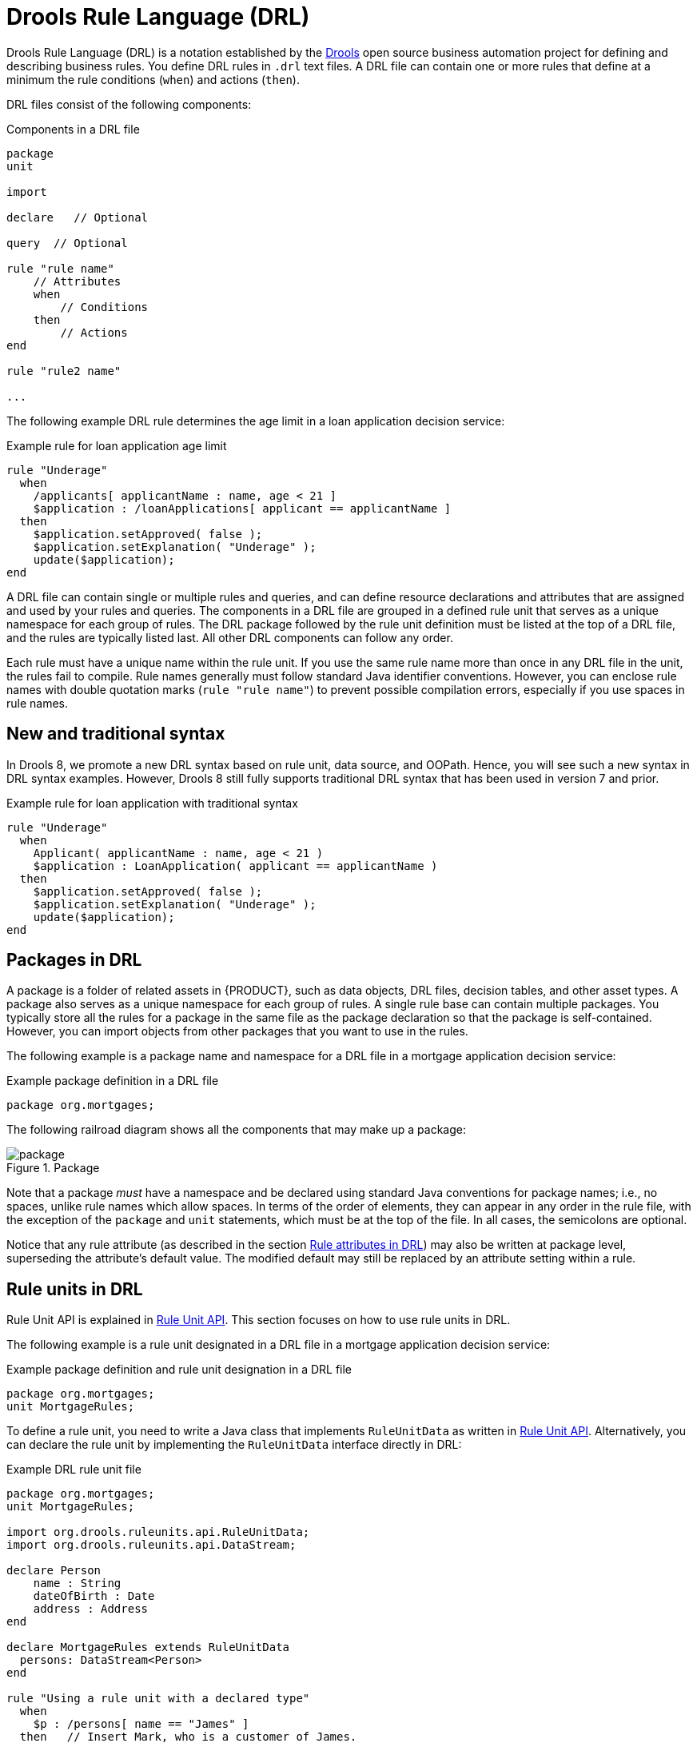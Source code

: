 [id="con-drl_{context}"]
= Drools Rule Language (DRL)

[role="_abstract"]
Drools Rule Language (DRL) is a notation established by the https://www.drools.org/[Drools] open source business automation project for defining and describing business rules. You define DRL rules in `.drl` text files. A DRL file can contain one or more rules that define at a minimum the rule conditions (`when`) and actions (`then`).

DRL files consist of the following components:

.Components in a DRL file
[source,subs="attributes+"]
----
package
unit

import

declare   // Optional

query  // Optional

rule "rule name"
    // Attributes
    when
        // Conditions
    then
        // Actions
end

rule "rule2 name"

...

----

The following example DRL rule determines the age limit in a loan application decision service:

.Example rule for loan application age limit
[source]
----
rule "Underage"
  when
    /applicants[ applicantName : name, age < 21 ]
    $application : /loanApplications[ applicant == applicantName ]
  then
    $application.setApproved( false );
    $application.setExplanation( "Underage" );
    update($application);
end
----

A DRL file can contain single or multiple rules and queries, and can define resource declarations and attributes that are assigned and used by your rules and queries. The components in a DRL file are grouped in a defined rule unit that serves as a unique namespace for each group of rules. The DRL package followed by the rule unit definition must be listed at the top of a DRL file, and the rules are typically listed last. All other DRL components can follow any order.

Each rule must have a unique name within the rule unit. If you use the same rule name more than once in any DRL file in the unit, the rules fail to compile. Rule names generally must follow standard Java identifier conventions. However, you can enclose rule names with double quotation marks (`rule "rule name"`) to  prevent possible compilation errors, especially if you use spaces in rule names.

[id="new-and-traditional-syntax_{context}"]
== New and traditional syntax
In Drools 8, we promote a new DRL syntax based on rule unit, data source, and OOPath. Hence, you will see such a new syntax in DRL syntax examples. However, Drools 8 still fully supports traditional DRL syntax that has been used in version 7 and prior.

.Example rule for loan application with traditional syntax
[source]
----
rule "Underage"
  when
    Applicant( applicantName : name, age < 21 )
    $application : LoanApplication( applicant == applicantName )
  then
    $application.setApproved( false );
    $application.setExplanation( "Underage" );
    update($application);
end
----

[id="con-drl-packages_{context}"]
== Packages in DRL

[role="_abstract"]
A package is a folder of related assets in {PRODUCT}, such as data objects, DRL files, decision tables, and other asset types. A package also serves as a unique namespace for each group of rules. A single rule base can contain multiple packages. You typically store all the rules for a package in the same file as the package declaration so that the package is self-contained. However, you can import objects from other packages that you want to use in the rules.

The following example is a package name and namespace for a DRL file in a mortgage application decision service:

.Example package definition in a DRL file
[source]
----
package org.mortgages;
----

The following railroad diagram shows all the components that may make up a package:

.Package
image::language-reference/package.png[align="center"]

Note that a package _must_ have a namespace and be declared using standard Java conventions for package names; i.e., no spaces, unlike rule names which allow spaces.
In terms of the order of elements, they can appear in any order in the rule file, with the exception of the `package` and `unit` statements, which must be at the top of the file.
In all cases, the semicolons are optional.

Notice that any rule attribute (as described in the section xref:ref-rules-attributes_{context}[]) may also be written at package level, superseding the attribute's default value.
The modified default may still be replaced by an attribute setting within a rule.

[id="con-drl-rule-units_{context}"]
== Rule units in DRL

[role="_abstract"]
Rule Unit API is explained in xref:KIE/index.adoc#rule-unit-api_packaging-deploying[Rule Unit API]. This section focuses on how to use rule units in DRL.

The following example is a rule unit designated in a DRL file in a mortgage application decision service:

.Example package definition and rule unit designation in a DRL file
[source]
----
package org.mortgages;
unit MortgageRules;
----

To define a rule unit, you need to write a Java class that implements `RuleUnitData` as written in xref:KIE/index.adoc#rule-unit-api_packaging-deploying[Rule Unit API]. Alternatively, you can declare the rule unit by implementing the `RuleUnitData` interface directly in DRL:

.Example DRL rule unit file
[source]
----
package org.mortgages;
unit MortgageRules;

import org.drools.ruleunits.api.RuleUnitData;
import org.drools.ruleunits.api.DataStream;

declare Person
    name : String
    dateOfBirth : Date
    address : Address
end

declare MortgageRules extends RuleUnitData
  persons: DataStream<Person>
end

rule "Using a rule unit with a declared type"
  when
    $p : /persons[ name == "James" ]
  then   // Insert Mark, who is a customer of James.
    Person mark = new Person();
    mark.setName( "Mark" );
    persons.append( mark );
end
----

To separate the fact types from the rule unit for use with other DRL rules, you can declare the types in a separate DRL file and then use the DRL rule file to declare the data sources by using the `RuleUnitData` interface implementation:

.Example DRL type declaration as a separate file
[source]
----
package org.mortgages;

declare Person
    name : String
    dateOfBirth : Date
    address : Address
end
----

.Example DRL rule unit file without explicitly defined types
[source]
----
package org.mortgages;
unit MortgageRules;

import org.drools.ruleunits.api.RuleUnitData;
import org.drools.ruleunits.api.DataStream;

declare MortgageRules extends RuleUnitData
  persons: DataStream<Person>
end

rule "Using a rule unit with a declared type"
  when
    $p : /persons[ name == "James" ]
  then   // Insert Mark, who is a customer of James.
    Person mark = new Person();
    mark.setName( "Mark" );
    persons.append( mark );
end
----

In this example, `persons` is a `DataStream` data source for facts of type `Person`. Data sources are typed sources of data that rule units can subscribe to for updates. You interact with the rule unit through the data sources it exposes. A data source can be a `DataStream` source for append-only storage, a `DataStore` source for writable storage to add or remove data, or a `SingletonStore` source for writable storage to set and clear a single element.

As part of your data source declaration, you also import `org.drools.ruleunits.api.RuleUnitData` and the relevant data source support, such as `import org.drools.ruleunits.api.DataStream` in this example.

You can add several rules to the same DRL file, or further break down the rule set and type declarations by creating more files. However you construct your rule sets, ensure that all DRL rule files exist in the same directory and start with the correct `package` and `unit` declarations.

=== Rule unit use case

As an additional rule unit use case, consider the following example decision service that evaluates incoming data from a heat sensor for temperature measurements and produces alerts when the temperature is above a specified threshold.

This example service uses the following `types.drl` file in the `src/main/resources/org/acme` folder of the {PRODUCT} project to declare the `Temperature` and the `Alert` fact types:

.Example DRL type declarations
[source]
----
package com.acme;

declare Temperature
  value: double
end

declare Alert
    severity: String
    message: String
end
----

To define DRL rules that pattern-match against `Temperature` values, the example service must expose an entry point for the incoming data to the {RULE_ENGINE} and publish alerts on a separate channel. To establish this data source for decision data, the example service uses a rule unit with `DataStream` data sources for `Temperature` objects and for `Alert` objects.

The `DataStream` data source is an append-only store for incoming data, similar to a queue. This type of data source is logical for both sources in this example because the temperature data is coming from an external source (the sensor) and the service publishes the alerts externally as they are produced.

The example service uses the following `MonitoringService.drl` file in the same `src/main/resources/com/acme` folder of the {PRODUCT} project to declare the data sources for the fact types and defines the rules for the rule unit:

.Example DRL rule unit file
[source]
----
package com.acme;
unit MonitoringService;

import org.drools.ruleunits.api.RuleUnitData;
import org.drools.ruleunits.api.DataStream;

declare MonitoringService extends RuleUnitData
  temperatures: DataStream<Temperature>
  alertData: DataStream<Alert>
end

rule "tooHot"
when
    $temp : /temperatures[value >= 80]
then
    alertData.append(new Alert("HIGH", "Temperature exceeds threshold: " + temp.value));
end
----

The rule unit implements the required `RuleUnitData` interface and declares the data sources for the previously defined types. The sample rule raises an alert when the temperature reaches or exceeds 80 degrees.

[id="con-drl-imports_{context}"]
== Import statements in DRL

.Import
image::language-reference/import.png[align="center"]

[role="_abstract"]
Similar to import statements in Java, imports in DRL files identify the fully qualified paths and type names for any objects that you want to use in the rules. You specify the package and data object in the format `packageName.objectName`, with multiple imports on separate lines. The {RULE_ENGINE} automatically imports classes from the Java package with the same name as the DRL package and from the package `java.lang`.

The following example is an import statement for a loan application object in a mortgage application decision service:

.Example import statement in a DRL file
[source]
----
import org.mortgages.LoanApplication;
----

[id="con-drl-declarations_{context}"]
== Type declarations and metadata in DRL

.Type declaration
image::language-reference/type_declaration.png[align="center"]

.Metadata
image::language-reference/meta_data.png[align="center"]

[role="_abstract"]
Declarations in DRL files define new fact types or metadata for fact types to be used by rules in the DRL file:

* *New fact types:* The default fact type in the `java.lang` package of {PRODUCT} is `Object`, but you can declare other types in DRL files as needed. Declaring fact types in DRL files enables you to define a new fact model directly in the {RULE_ENGINE}, without creating models in a lower-level language like Java. You can also declare a new type when a domain model is already built and you want to complement this model with additional entities that are used mainly during the reasoning process.
* *Metadata for fact types:* You can associate metadata in the format `@__KEY__( __VALUE__ )` with new or existing facts. Metadata can be any kind of data that is not represented by the fact attributes and is consistent among all instances of that fact type. The metadata can be queried at run time by the {RULE_ENGINE} and used in the reasoning process.

[id="con-drl-declarations-without-metadata_{context}"]
=== Type declarations without metadata in DRL

[role="_abstract"]
A declaration of a new fact does not require any metadata, but must include a list of attributes or fields. If a type declaration does not include identifying attributes, the {RULE_ENGINE} searches for an existing fact class in the classpath and raises an error if the class is missing.

For example, the following DRL file contains a declaration of a new fact type `Person` from a `persons` data source and uses no metadata:

.Example declaration of a new fact type with a rule
[source]
----
declare Person
  name : String
  dateOfBirth : java.util.Date
  address : Address
end

rule "Using a declared type"
  when
    $p : /persons[ name == "James" ]
  then   // Insert Mark, who is a customer of James.
    Person mark = new Person();
    mark.setName( "Mark" );
    persons.append( mark );
end
----

In this example, the new fact type `Person` has the three attributes `name`, `dateOfBirth`, and `address`. Each attribute has a type that can be any valid Java type, including another class that you create or a fact type that you previously declared. The `dateOfBirth` attribute has the type `java.util.Date`, from the Java API, and the `address` attribute has the previously defined fact type `Address`.

To avoid writing the fully qualified name of a class every time you declare it, you can define the full class name as part of the `import` clause:

.Example type declaration with the fully qualified class name in the import
[source]
----
import java.util.Date

declare Person
    name : String
    dateOfBirth : Date
    address : Address
end
----

When you declare a new fact type, the {RULE_ENGINE} generates at compile time a Java class representing the fact type. The generated Java class is a one-to-one JavaBeans mapping of the type definition.

For example, the following Java class is generated from the example `Person` type declaration:

.Generated Java class for the Person fact type declaration
[source,java]
----
public class Person implements Serializable {
    private String name;
    private java.util.Date dateOfBirth;
    private Address address;

    // Empty constructor
    public Person() {...}

    // Constructor with all fields
    public Person( String name, Date dateOfBirth, Address address ) {...}

    // If keys are defined, constructor with keys
    public Person( ...keys... ) {...}

    // Getters and setters
    // `equals` and `hashCode`
    // `toString`
}
----

You can then use the generated class in your rules like any other fact, as illustrated in the previous rule example with the `Person` type declaration from a `persons` data source:

.Example rule that uses the declared Person fact type
[source]
----
rule "Using a declared type"
  when
    $p : /persons[ name == "James" ]
  then   // Insert Mark, who is a customer of James.
    Person mark = new Person();
    mark.setName( "Mark" );
    persons.append( mark );
end
----

[id="con-drl-declarations-enumerative_{context}"]
=== Enumerative type declarations in DRL

[role="_abstract"]
DRL supports the declaration of enumerative types in the format `declare enum __FACT_TYPE__`, followed by a comma-separated list of values ending with a semicolon. You can then use the enumerative list in the rules in the DRL file.

For example, the following enumerative type declaration defines days of the week for an employee scheduling rule:

.Example enumerative type declaration with a scheduling rule
[source]
----
declare enum DaysOfWeek
   SUN("Sunday"),MON("Monday"),TUE("Tuesday"),WED("Wednesday"),THU("Thursday"),FRI("Friday"),SAT("Saturday");

   fullName : String
end

rule "Using a declared Enum"
  when
    $emp : /employees[ dayOff == DaysOfWeek.MONDAY ]
  then
    ...
end
----

[id="con-drl-declarations-extended_{context}"]
=== Extended type declarations in DRL

[role="_abstract"]
DRL supports type declaration inheritance in the format `declare __FACT_TYPE_1__ extends __FACT_TYPE_2__`. To extend a type declared in Java by a subtype declared in DRL, you repeat the parent type in a declaration statement without any fields.

For example, the following type declarations extend a `Student` type from a top-level `Person` type, and a `LongTermStudent` type from the `Student` subtype:

.Example extended type declarations
[source]
----
import org.people.Person

declare Person end

declare Student extends Person
    school : String
end

declare LongTermStudent extends Student
    years : int
    course : String
end
----

[id="con-drl-declarations-with-metadata_{context}"]
=== Type declarations with metadata in DRL

[role="_abstract"]
You can associate metadata in the format `@__KEY__( __VALUE__ )` (the value is optional) with fact types or fact attributes. Metadata can be any kind of data that is not represented by the fact attributes and is consistent among all instances of that fact type. The metadata can be queried at run time by the {RULE_ENGINE} and used in the reasoning process. Any metadata that you declare before the attributes of a fact type are assigned to the fact type, while metadata that you declare after an attribute are assigned to that particular attribute.

In the following example, the two metadata attributes `@author` and `@dateOfCreation` are declared for the `Person` fact type, and the two metadata items `@key` (literal) and `@maxLength` are declared for the `name` attribute. The `@key` literal metadata attribute has no required value, so the parentheses and the value are omitted.

.Example metadata declaration for fact types and attributes
[source]
----
import java.util.Date

declare Person
    @author( Bob )
    @dateOfCreation( 01-Feb-2009 )

    name : String @key @maxLength( 30 )
    dateOfBirth : Date
    address : Address
end
----

For declarations of metadata attributes for existing types, you can identify the fully qualified class name as part of the `import` clause for all declarations or as part of the individual `declare` clause:

.Example metadata declaration for an imported type
[source]
----
import org.drools.examples.Person

declare Person
    @author( Bob )
    @dateOfCreation( 01-Feb-2009 )
end
----

.Example metadata declaration for a declared type
[source]
----
declare org.drools.examples.Person
    @author( Bob )
    @dateOfCreation( 01-Feb-2009 )
end
----

[id="ref-drl-declarations-metadata-tags_{context}"]
=== Metadata tags for fact type and attribute declarations in DRL

Although you can define custom metadata attributes in DRL declarations, the {RULE_ENGINE} also supports the following predefined metadata tags for declarations of fact types or fact type attributes.

[NOTE]
====
The examples in this section that refer to the `VoiceCall` class assume that the sample application domain model includes the following class details:

.VoiceCall fact class in an example Telecom domain model
[source,java]
----
public class VoiceCall {
  private String  originNumber;
  private String  destinationNumber;
  private Date    callDateTime;
  private long    callDuration;  // in milliseconds

  // Constructors, getters, and setters
}
----
====

@role::
This tag determines whether a given fact type is handled as a regular fact or an event in the {RULE_ENGINE} during complex event processing.
+
--
Default parameter: `fact`

Supported parameters: `fact`, `event`

[source]
----
@role( fact | event )
----

.Example: Declare VoiceCall as event type
[source]
----
declare VoiceCall
  @role( event )
end
----
--

@timestamp::
This tag is automatically assigned to every event in the {RULE_ENGINE}. By default, the time is provided by the session clock and assigned to the event when it is inserted into the working memory of the {RULE_ENGINE}. You can specify a custom time stamp attribute instead of the default time stamp added by the session clock.
+
--
Default parameter: The time added by the {RULE_ENGINE} session clock

Supported parameters: Session clock time or custom time stamp attribute

[source,subs="+quotes"]
----
@timestamp( __ATTRIBUTE_NAME__ )
----

.Example: Declare VoiceCall timestamp attribute
[source]
----
declare VoiceCall
  @role( event )
  @timestamp( callDateTime )
end
----
--

@duration::
This tag determines the duration time for events in the {RULE_ENGINE}. Events can be interval-based events or point-in-time events. Interval-based events have a duration time and persist in the working memory of the {RULE_ENGINE} until their duration time has lapsed. Point-in-time events have no duration and are essentially interval-based events with a duration of zero. By default, every event in the {RULE_ENGINE} has a duration of zero. You can specify a custom duration attribute instead of the default.
+
--
Default parameter: Null (zero)

Supported parameters: Custom duration attribute

[source,subs="+quotes"]
----
@duration( __ATTRIBUTE_NAME__ )
----

.Example: Declare VoiceCall duration attribute
[source]
----
declare VoiceCall
  @role( event )
  @timestamp( callDateTime )
  @duration( callDuration )
end
----
--

@expires::
This tag determines the time duration before an event expires in the working memory of the {RULE_ENGINE}. By default, an event expires when the event can no longer match and activate any of the current rules. You can define an amount of time after which an event should expire. This tag definition also overrides the implicit expiration offset calculated from temporal constraints and sliding windows in the KIE base. This tag is available only when the {RULE_ENGINE} is running in stream mode.
+
--
Default parameter: Null (event expires after event can no longer match and activate rules)

Supported parameters: Custom `timeOffset` attribute in the format `[#d][#h][#m][#s][#ms]`

[source,subs="+quotes"]
----
@expires( __TIME_OFFSET__ )
----

.Example: Declare expiration offset for VoiceCall events
[source]
----
declare VoiceCall
  @role( event )
  @timestamp( callDateTime )
  @duration( callDuration )
  @expires( 1h35m )
end
----
--

@typesafe::
This tab determines whether a given fact type is compiled with or without type safety. By default, all type declarations are compiled with type safety enabled. You can override this behavior to type-unsafe evaluation, where all constraints are generated as MVEL constraints and executed dynamically. This is useful when dealing with collections that do not have any generics or mixed type collections.
+
--
Default parameter: `true`

Supported parameters: `true`, `false`

[source,subs="+quotes"]
----
@typesafe( __BOOLEAN__ )
----

.Example: Declare VoiceCall for type-unsafe evaluation
[source]
----
declare VoiceCall
  @role( fact )
  @typesafe( false )
end
----
--

@serialVersionUID::
This tag defines an identifying `serialVersionUID` value for a serializable class in a fact declaration. If a serializable class does not explicitly declare a `serialVersionUID`, the serialization run time calculates a default `serialVersionUID` value for that class based on various aspects of the class, as described in the https://docs.oracle.com/javase/10/docs/specs/serialization/index.html[Java Object Serialization Specification]. However, for optimal deserialization results and for greater compatibility with serialized KIE sessions, set the `serialVersionUID` as needed in the relevant class or in your DRL declarations.
+
--
Default parameter: Null

Supported parameters: Custom `serialVersionUID` integer

[source,subs="+quotes"]
----
@serialVersionUID( __INTEGER__ )
----

.Example: Declare serialVersionUID for a VoiceCall class
[source]
----
declare VoiceCall
  @serialVersionUID( 42 )
end
----
--

@key::
This tag enables a fact type attribute to be used as a key identifier for the fact type. The generated class can then implement the `equals()` and `hashCode()` methods to determine if two instances of the type are equal to each other. The {RULE_ENGINE} can also generate a constructor using all the key attributes as parameters.
+
--
Default parameter: None

Supported parameters: None

[source,subs="+quotes"]
----
__ATTRIBUTE_DEFINITION__ @key
----

.Example: Declare Person type attributes as keys
[source]
----
declare Person
    firstName : String @key
    lastName : String @key
    age : int
end
----

For this example, the {RULE_ENGINE} checks the `firstName` and `lastName` attributes to determine if two instances of `Person` are equal to each other, but it does not check the `age` attribute. The {RULE_ENGINE} also implicitly generates three constructors: one without parameters, one with the `@key` fields, and one with all fields:

.Example constructors from the key declarations
[source]
----
Person() // Empty constructor

Person( String firstName, String lastName )

Person( String firstName, String lastName, int age )
----

You can then create instances of the type based on the key constructors, as shown in the following example:

.Example instance using the key constructor
[source,java]
----
Person person = new Person( "John", "Doe" );
----
--

//@comment Currently TBD in Kogito, so excluding for now. (Stetson 7 Apr 2020)
////
@position::
This tag determines the position of a declared fact type attribute or field in a positional argument, overriding the default declared order of attributes. You can use this tag to modify positional constraints in patterns while maintaining a consistent format in your type declarations and positional arguments. You can use this tag only for fields in classes on the classpath. If some fields in a single class use this tag and some do not, the attributes without this tag are positioned last, in the declared order. Inheritance of classes is supported, but not interfaces of methods.
+
--
Default parameter: None

Supported parameters: Any integer

[source,subs="+quotes"]
----
__ATTRIBUTE_DEFINITION__ @position ( __INTEGER__ )
----

.Example: Declare a fact type and override declared order
[source]
----
declare Person
    firstName : String @position( 1 )
    lastName : String @position( 0 )
    age : int @position( 2 )
    occupation: String
end
----

In this example, the attributes are prioritized in positional arguments in the following order:

. `lastName`
. `firstName`
. `age`
. `occupation`

In positional arguments, you do not need to specify the field name because the position maps to a known named field. For example, the argument `Person( lastName == "Doe" )` is the same as `Person( "Doe"; )`, where the `lastName` field has the highest position annotation in the DRL declaration. The semicolon `;` indicates that everything before it is a positional argument. You can mix positional and named arguments on a pattern by using the semicolon to separate them. Any variables in a positional argument that have not yet been bound are bound to the field that maps to that position.

The following example patterns illustrate different ways of constructing positional and named arguments. The patterns have two constraints and a binding, and the semicolon differentiates the positional section from the named argument section. Variables and literals and expressions using only literals are supported in positional arguments, but not variables alone.

.Example patterns with positional and named arguments
[source]
----
Person( "Doe", "John", $a; )

Person( "Doe", "John"; $a : age )

Person( "Doe"; firstName == "John", $a : age )

Person( lastName == "Doe"; firstName == "John", $a : age )
----

Positional arguments can be classified as _input arguments_ or _output arguments_. Input arguments contain a previously declared binding and constrain against that binding using unification. Output arguments generate the declaration and bind it to the field represented by the positional argument when the binding does not yet exist.

In extended type declarations, use caution when defining `@position` annotations because the attribute positions are inherited in subtypes. This inheritance can result in a mixed attribute order that can be confusing in some cases. Two fields can have the same `@position` value and consecutive values do not need to be declared. If a position is repeated, the conflict is solved using inheritance, where position values in the parent type have precedence, and then using the declaration order from the first to last declaration.

For example, the following extended type declarations result in mixed positional priorities:

.Example extended fact type with mixed position annotations
[source]
----
declare Person
    firstName : String @position( 1 )
    lastName : String @position( 0 )
    age : int @position( 2 )
    occupation: String
end

declare Student extends Person
    degree : String @position( 1 )
    school : String @position( 0 )
    graduationDate : Date
end
----

In this example, the attributes are prioritized in positional arguments in the following order:

. `lastName` (position 0 in the parent type)
. `school` (position 0 in the subtype)
. `firstName` (position 1 in the parent type)
. `degree` (position 1 in the subtype)
. `age` (position 2 in the parent type)
. `occupation` (first field with no position annotation)
. `graduationDate` (second field with no position annotation)
--
////

[id="con-drl-queries_{context}"]
== Queries in DRL

.Query
image::language-reference/query.png[align="center"]

[role="_abstract"]
Queries in DRL files search the working memory of the {RULE_ENGINE} for facts related to the rules in the DRL file. You add the query definitions in DRL files and then obtain the matching results in your application code. Queries search for a set of defined conditions and do not require `when` or `then` specifications. Query names are scoped to the rule unit, so each query name must be unique within the same rule unit. In {PRODUCT}, queries are automatically exposed as REST endpoints.

The following example is a query definition for an `Alert` object with a `severity` field set to `HIGH`:

.Example query definition in a DRL file
[source]
----
package com.acme;
unit MonitoringService;

query highSeverity
    alerts : /alertData[ severity == "HIGH" ]
end
----

{PRODUCT} automatically exposes this query through an endpoint `/high-severity`.

For this example, assume that the `MonitoringService` rule unit class has the following form:

.Example Java rule unit class
[source,java]
----
package com.acme;

import org.drools.ruleunits.api.DataSource;
import org.drools.ruleunits.api.DataStream;

public class MonitoringService implements RuleUnitData {
    private DataStream<Temperature> temperature = DataSource.createStream();
    private DataStream<Alert> alertData = DataSource.createStream();
    public DataStream<Temperature> getTemperature() { return temperature; }
    public DataStream<Alert> getAlertData() { return alertData; }
}
----

In this case, you can invoke the query using the following command:

.Example POST request to the `/high-severity` endpoint
[source]
----
$ curl -X POST \
        -H 'Accept: application/json' \
        -H 'Content-Type: application/json' \
        -d '{ "eventData": [ { "type": "temperature", "value" : 20 }, { "type": "temperature", "value" : 100 } ] }' \
        http://localhost:8080/high-severity
----

.Example response (JSON)
[source,json]
----
{
    "alerts" : [
        {
            "severity" : "HIGH",
            "message" : "Temperature exceeds threshold: 100"
        }
    ]
}
----

This example submits the data to the `eventData` data source and returns the result of the `highSeverity` query as a response.


////
//@comment: Needs update for Kogito, but even then is legacy. Leaving for now until decided. (Stetson 6 Apr 2020)
[id="con-drl-globals_{context}"]
== Global variables in DRL

.Global
image::language-reference/global.png[align="center"]

[role="_abstract"]
Global variables in DRL files typically provide data or services for the rules, such as application services used in rule consequences, and return data from rules, such as logs or values added in rule consequences. You set the global value in the working memory of the {RULE_ENGINE} through a KIE session configuration or REST operation, declare the global variable above the rules in the DRL file, and then use it in an action (`then`) part of the rule. For multiple global variables, use separate lines in the DRL file.

The following example illustrates a global variable list configuration for the {RULE_ENGINE} and the corresponding global variable definition in the DRL file:

.Example global list configuration for the {RULE_ENGINE}
[source]
----
List<String> list = new ArrayList<>();
KieSession kieSession = kiebase.newKieSession();
kieSession.setGlobal( "myGlobalList", list );
----

.Example global variable definition with a rule
[source]
----
global java.util.List myGlobalList;

rule "Using a global"
  when
    // Empty
  then
    myGlobalList.add( "My global list" );
end
----

[WARNING]
====
Do not use global variables to establish conditions in rules unless a global variable has a constant immutable value. Global variables are not inserted into the working memory of the {RULE_ENGINE}, so the {RULE_ENGINE} cannot track value changes of variables.

Do not use global variables to share data between rules. Rules always reason and react to the working memory state, so if you want to pass data from rule to rule, assert the data as facts into the working memory of the {RULE_ENGINE}.
====

A use case for a global variable might be an instance of an email service. In your integration code that is calling the {RULE_ENGINE}, you obtain your `emailService` object and then set it in the working memory of the {RULE_ENGINE}. In the DRL file, you declare that you have a global of type `emailService` and give it the name `"email"`, and then in your rule consequences, you can use actions such as `email.sendSMS(number, message)`.

If you declare global variables with the same identifier in multiple packages, then you must set all the packages with the same type so that they all reference the same global value.
////

[id="ref-rules-attributes_{context}"]
== Rule attributes in DRL

.Rule attributes
image::language-reference/rule_attributes.png[align="center"]

[role="_abstract"]
Rule attributes are additional specifications that you can add to business rules to modify rule behavior.
In DRL files, you typically define rule attributes above the rule conditions and actions, with multiple attributes on separate lines, in the following format:

[source]
----
rule "rule_name"
    // Attribute
    // Attribute
    when
        // Conditions
    then
        // Actions
end
----

The following table lists the names and supported values of the attributes that you can assign to rules:

.Rule attributes
[cols="30%,70%", options="header"]
|===
|Attribute
|Value

|`salience`
|An integer defining the priority of the rule. Rules with a higher salience value are given higher priority when ordered in the activation queue.

Example: `salience 10`

|`enabled`
|A Boolean value. When the option is selected, the rule is enabled. When the option is not selected, the rule is disabled.

Example: `enabled true`

|`date-effective`
|A string containing a date and time definition. The rule can be activated only if the current date and time is after a `date-effective` attribute.

Example: `date-effective "4-Sep-2018"`

|`date-expires`
|A string containing a date and time definition. The rule cannot be activated if the current date and time is after the `date-expires` attribute.

Example: `date-expires "4-Oct-2018"`

|`no-loop`
|A Boolean value. When the option is selected, the rule cannot be reactivated (looped) if a consequence of the rule re-triggers a previously met condition. When the condition is not selected, the rule can be looped in these circumstances.

Example: `no-loop true`

|`activation-group`
|A string identifying an activation (or XOR) group to which you want to assign the rule. In activation groups, only one rule can be activated. The first rule to fire will cancel all pending activations of all rules in the activation group.

Example: `activation-group "GroupName"`

|`duration`
|A long integer value defining the duration of time in milliseconds after which the rule can be activated, if the rule conditions are still met.

Example: `duration 10000`

|`timer`
|A string identifying either `int` (initialDelay interval) or `cron` timer definitions for scheduling the rule.

Example: `timer ( int: 30s 5m )`  (every 5 minutes after a 30-second delay)

         `timer ( cron:* 0/15 * * * ? )`  (every 15 minutes)

|`calendar`
|A http://www.quartz-scheduler.org/[Quartz] calendar definition for scheduling the rule.

Example: `calendars "* * 0-7,18-23 ? * *"`  (exclude non-business hours)

|`auto-focus`
|A Boolean value, applicable only to rules within agenda groups. When the option is selected, the next time the rule is activated, a focus is automatically given to the agenda group to which the rule is assigned.

Example: `auto-focus true`

|`lock-on-active`
|A Boolean value, applicable only to rules within rule flow groups or agenda groups. When the option is selected, the next time the ruleflow group for the rule becomes active or the agenda group for the rule receives a focus, the rule cannot be activated again until the ruleflow group is no longer active or the agenda group loses the focus. This is a stronger version of the `no-loop` attribute, because the activation of a matching rule is discarded regardless of the origin of the update (not only by the rule itself). This attribute is ideal for calculation rules where you have a number of rules that modify a fact and you do not want any rule re-matching and firing again.

Example: `lock-on-active true`

|`dialect`
|A string identifying either `JAVA` or `MVEL` as the language to be used for code expressions in the rule. By default, the rule uses the dialect specified at the package level. Any dialect specified here overrides the package dialect setting for the rule.

Example: `dialect "JAVA"`
|===

[id="con-drl-timers-calendars_{context}"]
=== Timer and calendar rule attributes in DRL

[role="_abstract"]
Timers and calendars are DRL rule attributes that enable you to apply scheduling and timing constraints to your DRL rules. These attributes require additional configurations depending on the use case.

The `timer` attribute in DRL rules is a string identifying either `int` (interval) or `cron` timer definitions for scheduling a rule and supports the following formats:

.Timer attribute formats
[source,subs=""+quotes"]
----
timer ( int: __INITIAL_DELAY__ __REPEAT_INTERVAL__ )

timer ( cron: __CRON_EXPRESSION__ )
----

.Example interval timer attributes
[source]
----
// Run after a 30-second delay
timer ( int: 30s )

// Run every 5 minutes after a 30-second delay each time
timer ( int: 30s 5m )
----

.Example cron timer attribute
[source]
----
// Run every 15 minutes
timer ( cron:* 0/15 * * * ? )
----

Interval timers follow the semantics of `java.util.Timer` objects, with an initial delay and an optional repeat interval. Cron timers follow standard Unix cron expressions.

The following example DRL rule uses a cron timer to send an SMS text message every 15 minutes:

.Example DRL rule with a cron timer
[source]
----
rule "Send SMS message every 15 minutes"
  timer ( cron:* 0/15 * * * ? )
  when
    $a : Alarm( on == true )
  then
    channels[ "sms" ].insert( new Sms( $a.mobileNumber, "The alarm is still on." );
end
----

Generally, a rule that is controlled by a timer becomes active when the rule is triggered and the rule consequence is executed repeatedly, according to the timer settings. The execution stops when the rule condition no longer matches incoming facts. However, the way the {RULE_ENGINE} handles rules with timers depends on whether the {RULE_ENGINE} is in _active mode_ or in _passive mode_.

By default, the {RULE_ENGINE} runs in _passive mode_ and evaluates rules, according to the defined timer settings, when a user or an application explicitly calls `fireAllRules()`. Conversely, if a user or application calls `fireUntilHalt()`, the {RULE_ENGINE} starts in _active mode_ and evaluates rules continually until the user or application explicitly calls `halt()`.

When the {RULE_ENGINE} is in active mode, rule consequences are executed even after control returns from a call to `fireUntilHalt()` and the {RULE_ENGINE} remains _reactive_ to any changes made to the working memory. For example, removing a fact that was involved in triggering the timer rule execution causes the repeated execution to terminate, and inserting a fact so that some rule matches causes that rule to be executed. However, the {RULE_ENGINE} is not continually _active_, but is active only after a rule is executed. Therefore, the {RULE_ENGINE} does not react to asynchronous fact insertions until the next execution of a timer-controlled rule. Disposing a KIE session terminates all timer activity.

When the {RULE_ENGINE} is in passive mode, rule consequences of timed rules are evaluated only when `fireAllRules()` is invoked again. However, you can change the default timer-execution behavior in passive mode by configuring the KIE session with a `TimedRuleExecutionOption` option, as shown in the following example:

.KIE session configuration to automatically execute timed rules in passive mode
[source,java]
----
KieSessionConfiguration ksconf = KieServices.Factory.get().newKieSessionConfiguration();
ksconf.setOption( TimedRuleExecutionOption.YES );
KSession ksession = kbase.newKieSession(ksconf, null);
----

You can additionally set a `FILTERED` specification on the `TimedRuleExecutionOption` option that enables you to define a
callback to filter those rules, as shown in the following example:

.KIE session configuration to filter which timed rules are automatically executed
[source,java]
----
KieSessionConfiguration ksconf = KieServices.Factory.get().newKieSessionConfiguration();
conf.setOption( new TimedRuleExecutionOption.FILTERED(new TimedRuleExecutionFilter() {
    public boolean accept(Rule[] rules) {
        return rules[0].getName().equals("MyRule");
    }
}) );
----

For interval timers, you can also use an expression timer with `expr` instead of `int` to define both the delay and interval as an expression instead of a fixed value.

The following example DRL file declares a fact type with a delay and period that are then used in the subsequent rule with an expression timer:

.Example rule with an expression timer
[source]
----
declare Bean
  delay   : String = "30s"
  period  : long = 60000
end

rule "Expression timer"
  timer ( expr: $d, $p )
  when
    Bean( $d : delay, $p : period )
  then
    // Actions
end
----

The expressions, such as `$d` and `$p` in this example, can use any variable defined in the pattern-matching part of the rule. The variable can be any `String` value that can be parsed into a time duration or any numeric value that is internally converted in a `long` value for a duration in milliseconds.

Both interval and expression timers can use the following optional parameters:

* `start` and `end`: A `Date` or a `String` representing a `Date` or a `long` value. The value can also be a `Number` that is transformed into a Java `Date` in the format `new Date( ((Number) n).longValue() )`.
* `repeat-limit`: An integer that defines the maximum number of repetitions allowed by the timer. If both the `end` and the `repeat-limit` parameters are set, the timer stops when the first of the two is reached.

.Example timer attribute with optional `start`, `end`, and `repeat-limit` parameters
[source,java]
----
timer (int: 30s 1h; start=3-JAN-2020, end=4-JAN-2020, repeat-limit=50)
----

In this example, the rule is scheduled for every hour, after a delay of 30 seconds each hour, beginning on 3 January 2020 and ending either on 4 January 2020 or when the cycle repeats 50 times.

If the system is paused (for example, the session is serialized and then later deserialized), the rule is scheduled only one time to recover from missing activations regardless of how many activations were missed during the pause, and then the rule is subsequently scheduled again to continue in sync with the timer setting.

The `calendar` attribute in DRL rules is a http://www.quartz-scheduler.org/[Quartz] calendar definition for scheduling a rule and supports the following format:

.Calendar attribute format
[source,subs="+quotes"]
----
calendars "__DEFINITION_OR_REGISTERED_NAME__"
----

.Example calendar attributes
[source]
----
// Exclude non-business hours
calendars "* * 0-7,18-23 ? * *"

// Weekdays only, as registered in the KIE session
calendars "weekday"
----

You can adapt a Quartz calendar based on the Quartz calendar API and then register the calendar in the KIE session, as shown in the following example:

.Adapting a Quartz Calendar
[source,java]
----
Calendar weekDayCal = QuartzHelper.quartzCalendarAdapter(org.quartz.Calendar quartzCal)
----

.Registering the calendar in the KIE session
[source,java]
----
ksession.getCalendars().set( "weekday", weekDayCal );
----

You can use calendars with standard rules and with rules that use timers. The calendar attribute can contain one or more comma-separated calendar names written as `String` literals.

The following example rules use both calendars and timers to schedule the rules:

.Example rules with calendars and timers
[source]
----
rule "Weekdays are high priority"
  calendars "weekday"
  timer ( int:0 1h )
  when
    Alarm()
  then
    send( "priority high - we have an alarm" );
end

rule "Weekends are low priority"
  calendars "weekend"
  timer ( int:0 4h )
  when
    Alarm()
  then
    send( "priority low - we have an alarm" );
end
----

[id="con-drl-rules-conditions_{context}"]
== Rule conditions in DRL

.Rule
image::language-reference/rule.png[align="center"]

.Conditional element in a rule
image::language-reference/lhs.png[align="center"]

[role="_abstract"]
The `when` part of a DRL rule (also known as the _Left Hand Side (LHS)_ of the rule) contains the conditions that must be met to execute an action. Conditions consist of a series of stated OOPath expressions of patterns and constraints, with optional bindings and supported rule condition elements (keywords), based on the available data objects in the package. OOPath is an object-oriented syntax extension to XPath for navigating through related elements while handling collections and filtering constraints.

For example, in a decision service that raises alerts when the temperature reaches or exceeds 80 degrees, a rule `tooHot` contains the `when` condition `/temperature[value >= 80]`.

NOTE: DRL uses `when` instead of `if` because `if` is typically part of a procedural execution flow during which a condition is checked at a specific point in time. In contrast, `when` indicates that the condition evaluation is not limited to a specific evaluation sequence or point in time, but instead occurs continually at any time. Whenever the condition is met, the actions are executed.

If the `when` section is empty, then the conditions are considered to be true and the actions in the `then` section are executed the first time the rules are fired. This is useful if you want to use rules to set up the {RULE_ENGINE} state.

The following example rule uses empty conditions to insert a fact every time the rule is executed:

.Example rule without conditions
[source]
----
rule "start-up"
  when
    // Empty
  then   // Actions to be executed once
    alerts.add( new Alert("INFO", "System started") );
end
----

Formally, the core grammar of an OOPath expression is defined in extended Backus-Naur form (EBNF) notation in the following way:

.EBNF notation for OOPath expressions
[source]
----
OOPExpr = [ID ( ":" | ":=" )] ( "/" | "?/" ) OOPSegment { ( "/" | "?/" | "." ) OOPSegment } ;
OOPSegment = ID ["#" ID] ["[" ( Number | Constraints ) "]"]
----

=== OOPath expressions and constraints

An _OOPath expression_ of a pattern in a DRL rule condition is the segment to be matched by the {RULE_ENGINE}. An OOPath expression can potentially match each fact that is inserted into the working memory of the {RULE_ENGINE}. It can also contain constraints to further define the facts to be matched.

In the simplest form, with no constraints, an OOPath expression matches a fact in the given data source. In the following example with a `DataSource<Person>` named `persons`, the expression matches against all `Person` objects in the data source of the {RULE_ENGINE}:

.Example expression for a single fact type
[source]
----
/persons
----

Patterns can also refer to superclasses or even interfaces, potentially matching facts from many different classes. For example, the following pattern matches all `Student` subtypes of the `Person` object:

.Example pattern for subtypes
[source]
----
/persons # Student
----

Square brackets in a pattern enclose the constraints, such as the following constraint on the person's age:

.Example pattern with a constraint
[source]
----
/persons[ age == 50 ]
----

A _constraint_ is an expression that returns `true` or `false`. Constraints in DRL are essentially Java expressions with some enhancements, such as property access, and some differences, such as `equals()` and `!equals()` semantics for `==` and `!=` (instead of the usual `same` and `not same` semantics).

Any JavaBeans property can be accessed directly from pattern constraints. A JavaBeans property is exposed internally using a standard JavaBeans getter that takes no arguments and returns something. For example, the `age` property is written as `age` in DRL instead of the getter `getAge()`:

.DRL constraint syntax with JavaBeans properties
[source]
----
/persons[ age == 50 ]

// This is equivalent to the following getter format:

/persons[ getAge() == 50 ]
----

{PRODUCT} uses the standard JDK `Introspector` class to achieve this mapping and follows the standard JavaBeans specification. For optimal {RULE_ENGINE} performance, use the property access format, such as `age`, instead of using getters explicitly, such as `getAge()`.

[WARNING]
====
Do not use property accessors to change the state of the object in a way that might affect the rules because the {RULE_ENGINE} caches the results of the match between invocations for higher efficiency.

For example, do not use property accessors in the following ways:

[source,java]
----
public int getAge() {
    age++; // Do not do this.
    return age;
}
----

[source,java]
----
public int getAge() {
    Date now = DateUtil.now(); // Do not do this.
    return DateUtil.differenceInYears(now, birthday);
}
----

Instead of following the second example, insert a fact that wraps the current date in the working memory and update that fact between rule executions as needed.
====

However, if the getter of a property cannot be found, the compiler uses the property name as a fallback method name, without arguments:

.Fallback method if object is not found
[source]
----
/persons[ age == 50 ]

// If `Person.getAge()` does not exist, the compiler uses the following syntax:

/persons[ age() == 50 ]
----

You can also nest access properties in patterns, as shown in the following example. Nested properties are indexed by the {RULE_ENGINE}.

// FIXME: revisit this in the future
.Example pattern with nested property access
[source]
----
/persons[ address.houseNumber == 50 ]

// This is equivalent to the following expression:

/persons[ getAddress().getHouseNumber() == 50 ]
----

// FIXME: revisit this in the future
// WARNING: In stateful KIE sessions, use nested accessors carefully because the working memory of the {RULE_ENGINE} is not aware of any of the nested values and does not detect when they change. Either consider the nested values immutable while any of their parent references are inserted into the working memory, or, if you want to modify a nested value, mark all of the outer facts as updated. In the previous example, when the `houseNumber` property changes, any `Person` with that `Address` must be marked as updated.

You can use any Java expression that returns a `boolean` value as a constraint inside the parentheses of a pattern. Java expressions can be mixed with other expression enhancements, such as property access:

.Example pattern with a constraint using property access and Java expression
[source]
----
/persons[ age == 50 ]
----

You can change the evaluation priority by using parentheses, as in any logical or mathematical expression:

.Example evaluation order of constraints
[source]
----
/persons[ age > 100 && ( age % 10 == 0 ) ]
----

You can also reuse Java methods in constraints, as shown in the following example:

.Example constraints with reused Java methods
[source]
----
/persons[ Math.round( weight / ( height * height ) ) < 25.0 ]
----

[WARNING]
====
Do not use constraints to change the state of the object in a way that might affect the rules because the {RULE_ENGINE} caches the results of the match between invocations for higher efficiency. Any method that is executed on a fact in the rule conditions must be a read-only method. Also, the state of a fact should not change between rule invocations unless those facts are marked as updated in the working memory on every change.

For example, do not use a pattern constraint in the following ways:

[source]
----
/persons[ incrementAndGetAge() == 10 ] // Do not do this.
----

[source]
----
/persons[ System.currentTimeMillis() % 1000 == 0 ] // Do not do this.
----
====

Standard Java operator precedence applies to constraint operators in DRL, and DRL operators follow standard Java semantics except for the `==` and `!=` operators.

The `==` operator uses null-safe `equals()` semantics instead of the usual `same` semantics. For example, the pattern `/persons[ firstName == "John" ]` is similar to `java.util.Objects.equals(person.getFirstName(), "John")`, and because `"John"` is not null, the pattern is also similar to `"John".equals(person.getFirstName())`.

The `!=` operator uses null-safe `!equals()` semantics instead of the usual `not same` semantics. For example, the pattern `/persons[ firstName != "John" ]` is similar to `!java.util.Objects.equals(person.getFirstName(), "John")`.

If the field and the value of a constraint are of different types, the {RULE_ENGINE} uses type coercion to resolve the conflict and reduce compilation errors. For instance, if `"ten"` is provided as a string in a numeric evaluator, a compilation error occurs, whereas `"10"` is coerced to a numeric 10. In coercion, the field type always takes precedence over the value type:

.Example constraint with a value that is coerced
[source]
----
/persons[ age == "10" ] // "10" is coerced to 10
----

For groups of constraints, you can use a delimiting comma `,` to use implicit `and` connective semantics:

.Example patterns with multiple constraints
[source]
----
// Person is at least 50 years old and weighs at least 80 kilograms:
/persons[ age > 50, weight > 80 ]

// Person is at least 50 years old, weighs at least 80 kilograms, and is taller than 2 meters:
/persons[ age > 50, weight > 80, height > 2 ]
----

NOTE: Although the `&&` and `,` operators have the same semantics, they are resolved with different priorities. The `&&` operator precedes the `||` operator, and both the `&&` and `||` operators together precede the `,` operator. Use the comma operator at the top-level constraint for optimal {RULE_ENGINE} performance and human readability.

You cannot embed a comma operator in a composite constraint expression, such as in parentheses:

.Example of misused comma in composite constraint expression
[source]
----
// Do not use the following format:
/persons[ ( age > 50, weight > 80 ) || height > 2 ]

// Use the following format instead:
/persons[ ( age > 50 && weight > 80 ) || height > 2 ]
----

=== Bound variables in patterns and constraints

You can bind variables to OOPath expressions of patterns and constraints to refer to matched objects in other portions of a rule. Bound variables can help you define rules more efficiently or more consistently with how you annotate facts in your data model.
// evacchi: I think the "new" convention is to drop $ sign
// To differentiate more easily between variables and fields in a rule, use the standard format `$__VARIABLE__` for variables, especially in complex rules. This convention is helpful but not required in DRL.

For example, the following DRL rule uses the variable `$p` for an OOPath expression with the `Person` fact:

.Pattern with a bound variable
[source]
----
rule "simple rule"
  when
    $p : /persons
  then
    System.out.println( "Person " + p );
end
----

Similarly, you can also bind variables to nested properties, as shown in the following example:

[source]
----
// Two persons of the same age:
/persons[ firstAge : age ]  // Binding
and
/persons[ age == firstAge ] // Constraint expression
----

[NOTE]
====
Ensure that you separate constraint bindings and constraint expressions for clearer and more efficient rule definitions. Although mixed bindings and expressions are supported, they can complicate patterns and affect evaluation efficiency.

[source]
----
// Do not use the following format:
/persons[ age : age * 2 < 100 ]

// Use the following format instead:
/persons[ age * 2 < 100, $age : age ]
----
====


// evacchi: not sure these are supported in OOPath maybe move it in the Pattern section

// The {RULE_ENGINE} does not support bindings to the same declaration, but does support _unification_ of arguments across several properties. While positional arguments are always processed with unification, the unification symbol `:=` exists for named arguments.

// The following example patterns unify the `age` property across two `Person` facts:

// .Example pattern with unification
// [source]
// ----
// Person( $age := age )
// Person( $age := age )
// ----

// Unification declares a binding for the first occurrence and constrains to the same value of the bound field for sequence occurrences.

=== Nested constraints and inline casts

In some cases, you might need to access multiple properties of a nested object, as shown in the following example:

.Example pattern to access multiple properties
[source]
----
/persons[ name == "mark", address.city == "london", address.country == "uk" ]
----

You can group these property accessors to nested objects for more readable rules, as shown in the following example:

.Example pattern with grouped constraints
[source]
----
/persons[ name == "mark"]/address[ city == "london", country == "uk" ]
----

When you work with nested objects, you can use the syntax `__TYPE__#__SUB_TYPE__` to cast to a subtype and make the getters from the parent type available to the subtype. You can use either the object name or fully qualified class name, and you can cast to one or multiple subtypes, as shown in the following examples:

.Example patterns with inline casting to a subtype
[source]
----
// Inline casting with subtype name:
/persons[ name == "mark"]/address#LongAddress[ country == "uk" ]

// Inline casting with fully qualified class name:
/persons[ name == "mark"]/address#org.domain.LongAddress[ country == "uk" ]

// Multiple inline casts:
/persons[ name == "mark" ]/address#LongAddress/country#DetailedCountry[ population > 10000000 ]
----

These example patterns cast `Address` to `LongAddress`, and additionally to `DetailedCountry` in the last example, making the parent getters available to the subtypes in each case.

// evacchi: not sure this works with oopath
// You can use the `instanceof` operator to infer the results of the specified type in subsequent uses of that field with the pattern, as shown in the following example:

// [source]
// ----
// Person( name == "mark", address instanceof LongAddress, address.country == "uk" )
// ----

// If an inline cast is not possible (for example, if `instanceof` returns `false`), the evaluation is considered `false`.

=== Date literal in constraints

By default, the {RULE_ENGINE} supports the date format `dd-mmm-yyyy`. You can customize the date format, including a time format mask if needed, by providing an alternative format mask with the system property `drools.dateformat="dd-mmm-yyyy hh:mm"`. You can also customize the date format by changing the language locale with the `drools.defaultlanguage` and `drools.defaultcountry` system properties. For example, the locale of Thailand is set as `drools.defaultlanguage=th` and `drools.defaultcountry=TH`.

.Example pattern with a date literal restriction
[source]
----
/persons[ bornBefore < "27-Oct-2009" ]
----

=== Auto-boxing and primitive types

Drools attempts to preserve numbers in their primitive or object wrapper form, so a variable bound to an int primitive when used in a code block or expression will no longer need manual unboxing; unlike early Drools versions where all primitives were autoboxed, requiring manual unboxing.
A variable bound to an object wrapper will remain as an object; the existing JDK 1.5 and JDK 5 rules to handle auto-boxing and unboxing apply in this case.
When evaluating field constraints, the system attempts to coerce one of the values into a comparable format; so a primitive is comparable to an object wrapper.

////
//@comment evacchi: I am not sure the following sections still apply/work. I would hide for now (evacchi, 2020-03-16)*>

=== Other Features

OOPath has several other advanced features. We report them here for completeness

* Can backreference an object of the graph that was traversed before the currently iterated graph. For example, the following OOPath expression matches only the grades that are above the average for the passed exam:
+
.Constraints with backreferenced object
[source]
----
grade: /student/plan/exams/grades[ result > ../averageResult ]
----
* Can recursively be another OOPath expression, as shown in the following example:
+
.Recursive constraint expression
[source]
----
exam: /student/plan/exams[ /grades[ result > 20 ] ]
----
* Can access objects by their index between square brackets `[]`, as shown in the following example. To adhere to Java convention, OOPath indexes are 0-based, while XPath indexes are 1-based.
+
.Constraints with access to objects by index
[source]
----
grade: /student/plan/exams[0]/grades
----



=== Object reactivity in OOPath expressions

OOPath expressions can be reactive or non-reactive. The {RULE_ENGINE} does not react to updates involving a deeply nested object that is traversed during the evaluation of an OOPath expression.

To make these objects reactive to changes, modify the objects to extend the class `org.drools.core.phreak.ReactiveObject`. After you modify an object to extend the `ReactiveObject` class, the domain object invokes the inherited method `notifyModification` to notify the {RULE_ENGINE} when one of the fields has been updated, as shown in the following example:

.Example object method to notify the {RULE_ENGINE} that an exam has been moved to a different course
[source,java]
----
public void setCourse(String course) {
  this.course = course;
  notifyModification(this);
}
----

With the following corresponding OOPath expression, when an exam is moved to a different course, the rule is re-executed and the list of grades matching the rule is recomputed:

.Example OOPath expression from "Big Data" rule
[source]
----
$grade: /student/plan/exams[ course == "Big Data" ]/grades
----

You can also use the `?/` separator instead of the `/` separator to disable reactivity in only one sub-portion of an OOPath expression, as shown in the following example:

.Example OOPath expression that is partially non-reactive
[source]
----
$grade: /student/plan/exams[ course == "Big Data" ]?/grades
----

With this example, the {RULE_ENGINE} reacts to a change made to an exam or if an exam is added to the plan, but not if a new grade is added to an existing exam.

If an OOPath portion is non-reactive, all remaining portions of the OOPath expression also become non-reactive. For example, the following OOPath expression is completely non-reactive:

.Example OOPath expression that is completely non-reactive
[source]
----
$grade: /student?/plan/exams[ course == "Big Data" ]/grades )
----

For this reason, you cannot use the `?/` separator more than once in the same OOPath expression. For example, the following expression causes a compilation error:

.Example OOPath expression with duplicate non-reactivity markers
[source]
----
$grade: /student/plan?/exams[ course == "Big Data" ]?/grades
----

Another alternative for enabling OOPath expression reactivity is to use the dedicated implementations for `List` and `Set` interfaces in {PRODUCT}. These implementations are the `ReactiveList` and `ReactiveSet` classes. A `ReactiveCollection` class is also available. The implementations also provide reactive support for performing mutable operations through the `Iterator` and `ListIterator` classes.

The following example class uses these classes to configure OOPath expression reactivity:

.Example Java class to configure OOPath expression reactivity
[source,java]
----
public class School extends AbstractReactiveObject {
  private String name;
  private final List<Child> children = new ReactiveList<Child>(); // <1>

  public void setName(String name) {
      this.name = name;
      notifyModification(); // <2>
  }

  public void addChild(Child child) {
      children.add(child); // <3>
      // No need to call `notifyModification()` here
  }
}
----
<1> Uses the `ReactiveList` instance for reactive support over the standard Java `List` instance.
<2> Uses the required `notifyModification()` method for when a field is changed in reactive support.
<3> The `children` field is a `ReactiveList` instance, so the `notifyModification()` method call is not required. The notification is handled automatically, like all other mutating operations performed over the `children` field.
////

[id="ref-drl-operators_{context}"]
=== Supported operators in DRL constraints

[role="_abstract"]
DRL supports standard Java semantics for operators in constraints, with some exceptions and with some additional operators that are unique in DRL. The following list summarizes the operators that are handled differently in DRL constraints than in standard Java semantics or that are unique in DRL constraints.

`/`, `#`::
Use the `/` operator to group property accessors to nested objects, and use the `#` operator to cast to a subtype in nested objects. Casting to a subtype makes the getters from the parent type available to the subtype. You can use either the object name or fully qualified class name, and you can cast to one or multiple subtypes.
+
--
.Example constraints with nested objects
[source]
----
// Ungrouped property accessors:
/persons[ name == "mark", address.city == "london", address.country == "uk" ]

// Grouped property accessors:
/persons[ name == "mark"]/address[ city == "london", country == "uk" ]
----

.Example constraints with inline casting to a subtype
[source]
----
// Inline casting with subtype name:
/persons[ name == "mark", address#LongAddress.country == "uk" ]

// Inline casting with fully qualified class name:
/persons[ name == "mark", address#org.domain.LongAddress.country == "uk" ]

// Multiple inline casts:
/persons[ name == "mark", address#LongAddress.country#DetailedCountry.population > 10000000 ]
----
--

`!.`::
Use this operator to dereference a property in a null-safe way. The value to the left of the `!.` operator must be not null (interpreted as `!= null`) in order to give a positive result for pattern matching.
+
--
.Example constraint with null-safe dereferencing
[source]
----
/persons[ $streetName : address!.street ]

// This is internally rewritten in the following way:

/persons[ address != null, $streetName : address.street ]
----
--

`[]`::
Use this operator to access a `List` value by index or a `Map` value by key.
+
--
.Example constraints with `List` and `Map` access
[source]
----
// The following format is the same as `childList(0).getAge() == 18`:
/persons[childList[0].age == 18]

// The following format is the same as `credentialMap.get("jdoe").isValid()`:
/persons[credentialMap["jdoe"].valid]
----
--

`<`, `\<=`, `>`, `>=`::
Use these operators on properties with natural ordering. For example, for `Date` fields, the `<` operator means _before_, and for `String` fields, the operator means _alphabetically before_. These properties apply only to comparable properties.
+
--
.Example constraints with `before` operator
[source]
----
/persons[ birthDate < $otherBirthDate ]

/persons[ firstName < $otherFirstName ]
----
--

`==`, `!=`::
Use these operators as `equals()` and `!equals()` methods in constraints, instead of the usual `same` and `not same` semantics.
+
--
.Example constraint with null-safe equality
[source]
----
/persons[ firstName == "John" ]

// This is similar to the following formats:

java.util.Objects.equals(person.getFirstName(), "John")
"John".equals(person.getFirstName())
----

.Example constraint with null-safe not equality
[source]
----
/persons[ firstName != "John" ]

// This is similar to the following format:

!java.util.Objects.equals(person.getFirstName(), "John")
----
--

`&&`, `||`::
Use these operators to create an abbreviated combined relation condition that adds more than one restriction on a field. You can group constraints with parentheses `()` to create a recursive syntax pattern.
+
--
.Example constraints with abbreviated combined relation
[source]
----
// Simple abbreviated combined relation condition using a single `&&`:
/persons[age > 30 && < 40]

// Complex abbreviated combined relation using groupings:
/persons[age ((> 30 && < 40) || (> 20 && < 25))]

// Mixing abbreviated combined relation with constraint connectives:
/persons[age > 30 && < 40 || location == "london"]
----

.Abbreviated combined relation condition
image::language-reference/abbreviatedCombinedRelationCondition.png[align="center"]

.Abbreviated combined relation condition withparentheses
image::language-reference/abbreviatedCombinedRelationConditionGroup.png[align="center"]
--

`matches`, `not matches`::
Use these operators to indicate that a field matches or does not match a specified Java regular expression. Typically, the regular expression is a `String` literal, but variables that resolve to a valid regular expression are also supported. These operators apply only to `String` properties. If you use `matches` against a `null` value, the resulting evaluation is always `false`. If you use `not matches` against a `null` value, the resulting evaluation is always `true`. As in Java, regular expressions that you write as `String` literals must use a double backslash `\\` to escape.
+
--
.Example constraint to match or not match a regular expression
[source]
----
/persons[ country matches "(USA)?\\S*UK" ]

/persons[ country not matches "(USA)?\\S*UK" ]
----
--

`contains`, `not contains`::
Use these operators to verify whether a field that is an `Array` or a `Collection` contains or does not contain a specified value. These operators apply to `Array` or `Collection` properties, but you can also use these operators in place of `String.contains()` and `!String.contains()` constraints checks.
+
--
.Example constraints with `contains` and `not contains` for a Collection
[source]
----
// Collection with a specified field:
/familyTree[ countries contains "UK" ]

/familyTree[ countries not contains "UK" ]


// Collection with a variable:
/familyTree[ countries contains $var ]

/familyTree[ countries not contains $var ]
----

.Example constraints with `contains` and `not contains` for a String literal
[source]
----
// Sting literal with a specified field:
/persons[ fullName contains "Jr" ]

/persons[ fullName not contains "Jr" ]


// String literal with a variable:
/persons[ fullName contains $var ]

/persons[ fullName not contains $var ]
----

NOTE: For backward compatibility, the `excludes` operator is a supported synonym for `not contains`.

--

`memberOf`, `not memberOf`::
Use these operators to verify whether a field is a member of or is not a member of an `Array` or a `Collection` that is defined as a variable. The `Array` or `Collection` must be a variable.
+
--
.Example constraints with `memberOf` and `not memberOf` with a Collection
[source]
----
/familyTree[ person memberOf $europeanDescendants ]

/familyTree[ person not memberOf $europeanDescendants ]
----
--

`soundslike`::
Use this operator to verify whether a word has almost the same sound, using English pronunciation, as the given value (similar to the `matches` operator). This operator uses the Soundex algorithm.
+
--
.Example constraint with `soundslike`
[source]
----
// Match firstName "Jon" or "John":
/persons[ firstName soundslike "John" ]
----
--

`str`::
Use this operator to verify whether a field that is a `String` starts with or ends with a specified value. You can also use this operator to verify the length of the `String`.
+
--
.Example constraints with `str`
[source]
----
// Verify what the String starts with:
/messages[ routingValue str[startsWith] "R1" ]

// Verify what the String ends with:
/messages[ routingValue str[endsWith] "R2" ]

// Verify the length of the String:
/messages[ routingValue str[length] 17 ]
----
--

`in`, `notin`::
Use these operators to specify more than one possible value to match in a constraint (compound value restriction). This functionality of compound value restriction is supported only in the `in` and `not in` operators. The second operand of these operators must be a comma-separated list of values enclosed in parentheses. You can provide values as variables, literals, return values, or qualified identifiers. These operators are internally rewritten as a list of multiple restrictions using the operators `==` or `!=`.
+
--
.compoundValueRestriction
image::language-reference/compoundValueRestriction.png[align="center"]

.Example constraints with `in` and `notin`
[source]
----
/persons[ $color : favoriteColor ]
/colors[ type in ( "red", "blue", $color ) ]

/persons[ $color : favoriteColor ]
/colors[ type notin ( "red", "blue", $color ) ]
----
--

[id="ref-drl-operator-precedence_{context}"]
=== Operator precedence in DRL pattern constraints

[role="_abstract"]
DRL supports standard Java operator precedence for applicable constraint operators, with some exceptions and with some additional operators that are unique in DRL. The following table lists DRL operator precedence where applicable, from highest to lowest precedence:

.Operator precedence in DRL pattern constraints
[cols="2,2,3", options="header"]
|===
|Operator type
|Operators
|Notes

|Nested or null-safe property access
|`/`, `!.`
|Not standard Java semantics

|`List` or `Map` access
|`[]`
|Not standard Java semantics

|Constraint binding
|`:`
|Not standard Java semantics

|Multiplicative
|`*`, `/%`
|

|Additive
|`+`, `-`
|

|Shift
|`>>`, `>>>`, `<<`
|

|Relational
|`<`, `\<=`, `>`, `>=`, `instanceof`
|

|Equality
|`== !=`
|Uses `equals()` and `!equals()` semantics, not standard Java `same` and `not same` semantics


|Non-short-circuiting `AND`
|`&`
|

|	Non-short-circuiting exclusive `OR`
|`^`
|

|Non-short-circuiting inclusive `OR`
|`\|`
|

|Logical `AND`
|`&&`
|

|Logical `OR`
|`\|\|`
|

|Ternary
|`? :`
|

|Comma-separated `AND`
|`,`
|Not standard Java semantics
|===

[id="ref-drl-rules-conditions-elements_{context}"]
=== Supported rule condition elements in DRL (keywords)

[role="_abstract"]
DRL supports the following rule condition elements (keywords) that you can use with the patterns that you define in DRL rule conditions:

`and`::
Use this to group conditional components into a logical conjunction. Infix and prefix `and` are supported. You can group patterns explicitly with parentheses `()`. By default, all listed patterns are combined with `and` when no conjunction is specified.
+
--
.infixAnd
image::language-reference/infixAnd.png[align="center"]

.prefixAnd
image::language-reference/prefixAnd.png[align="center"]

//@comment evacchi honestly I am not entirely sure all of these work
.Example patterns with `and`
[source]
----
//Infix `and`:
colorType: /colors/type and /persons[ favoriteColor == colorType ]

//Infix `and` with grouping:
(colorType: /colors/type and (/persons[ favoriteColor == colorType ] or /persons[ favoriteColor == colorType ])

// Prefix `and`:
(and colorType: /colors/type /persons[ favoriteColor == colorType ])

// Default implicit `and`:
colorType: /colors/type
/persons[ favoriteColor == colorType ]
----

[NOTE]
====
Do not use a leading declaration binding with the `and` keyword (as you can with `or`, for example). A declaration can only reference a single fact at a time, and if you use a declaration binding with `and`, then when `and` is satisfied, it matches both facts and results in an error.

.Example misuse of `and`
[source]
----
// Causes compile error:
$person : (/persons[ name == "Romeo" ] and /persons[ name == "Juliet"])
----
====
--

`or`::
Use this to group conditional components into a logical disjunction. Infix and prefix `or` are supported. You can group patterns explicitly with parentheses `()`. You can also use pattern binding with `or`, but each pattern must be bound separately.
+
--
.infixOr
image::language-reference/infixOr.png[align="center"]

.prefixOr
image::language-reference/prefixOr.png[align="center"]

//@comment evacchi honestly I am not entirely sure all of these work
.Example patterns with `or`
[source]
----
//Infix `or`:
colorType: /colors/type or /persons[ favoriteColor == colorType]

//Infix `or` with grouping:
colorType: /colors/type or (/persons[ favoriteColor == colorType] and /persons[ favoriteColor == colorType])

// Prefix `or`:
(or colorType: /colors/type /persons[ favoriteColor == colorType])
----

.Example patterns with `or` and pattern binding
[source]
----
pensioner : ( /persons[ sex == "f", age > 60 ] or /persons[ sex == "m", age > 65 ] )

(or pensioner : /persons[ sex == "f", age > 60 ]
    pensioner : /persons[ sex == "m", age > 65 ])
----

The behavior of the `or` condition element is different from the connective `||` operator for constraints and restrictions in field constraints. The {RULE_ENGINE} does not directly interpret the `or` element but uses logical transformations to rewrite a rule with `or` as a number of sub-rules. This process ultimately results in a rule that has a single `or` as the root node and one sub-rule for each of its condition elements. Each sub-rule is activated and executed like any normal rule, with no special behavior or interaction between the sub-rules.

Therefore, consider the `or` condition element a shortcut for generating two or more similar rules that, in turn, can create multiple activations when two or more terms of the disjunction are true.
--

`exists`::
Use this to specify facts and constraints that must exist. This option is triggered on only the first match, not subsequent matches. If you use this element with multiple patterns, enclose the patterns with parentheses `()`.
+
--
.Exists
image::language-reference/exists.png[align="center"]

.Example patterns with `exists`
[source]
----
exists /persons[ firstName == "John"]

exists (/persons[ firstName == "John", age == 42 ])

exists (/persons[ firstName == "John" ] and
        /persons[ lastName == "Doe" ])
----
--

`not`::
Use this to specify facts and constraints that must not exist. If you use this element with multiple patterns, enclose the patterns with parentheses `()`.
+
--
.Not
image::language-reference/not.png[align="center"]

.Example patterns with `not`
[source]
----
not /persons[ firstName == "John"]

not (/persons[ firstName == "John", age == 42 )]

not (/persons[ firstName == "John" ] and
     /persons[ lastName == "Doe" ])
----
--

`forall`::
Use this to verify whether all facts that match the first pattern match all the remaining patterns. When a `forall` construct is satisfied, the rule evaluates to `true`. This element is a scope delimiter, so it can use any previously bound variable, but no variable bound inside of it is available for use outside of it.
+
--
.Forall
image::language-reference/forall.png[align="center"]

.Example rule with `forall`
[source]
----
rule "All full-time employees have red ID badges"
  when
    forall( $emp : /employees[ type == "fulltime" ]
                   /employees[ this == $emp, badgeColor = "red" ] )
  then
    // True, all full-time employees have red ID badges.
end
----

In this example, the rule selects all `employee` objects whose type is `"fulltime"`. For each fact that matches this pattern, the rule evaluates the patterns that follow (badge color) and if they match, the rule evaluates to `true`.

To state that all facts of a given type in the working memory of the {RULE_ENGINE} must match a set of constraints, you can use `forall` with a single pattern for simplicity.

.Example rule with `forall` and a single pattern
[source]
----
rule "All full-time employees have red ID badges"
  when
    forall( /employees[ badgeColor = "red" ] )
  then
    // True, all full-time employees have red ID badges.
end
----

You can use `forall` constructs with multiple patterns or nest them with other condition elements, such as inside a `not` element construct.

.Example rule with `forall` and multiple patterns
[source]
----
rule "All employees have health and dental care programs"
  when
    forall( $emp : /employees
            /healthCare[ employee == $emp ]
            /dentalCare[ employee == $emp ]
          )
  then
    // True, all employees have health and dental care.
end
----

.Example rule with `forall` and `not`
[source]
----
rule "Not all employees have health and dental care"
  when
    not ( forall( $emp : /employees
            /healthCare[ employee == $emp ]
            /dentalCare[ employee == $emp ] )
        )
  then
    // True, not all employees have health and dental care.
end
----

NOTE: The format `forall( p1 p2 p3 ...)` is equivalent to `not( p1 and not( and p2 p3 ... ) )`.

--

`accumulate`::
Use this to iterate over a collection of objects, execute custom actions for each of the elements, and return one or more result objects (if the constraints evaluate to `true`). You can use predefined functions in your `accumulate` conditions or implement custom functions as needed. You can also use the abbreviation `acc` for `accumulate` in rule conditions.
+
--
Use the following format to define `accumulate` conditions in rules:

.Preferred format for `accumulate`
[source,subs="+quotes"]
----
accumulate( __SOURCE_PATTERN__; __FUNCTIONS__ [;__CONSTRAINTS__] )
----

.Accumulate
image::language-reference/accumulate.png[align="center"]

NOTE: Although the {RULE_ENGINE} supports alternate formats for the `accumulate` element for backward compatibility, this format is preferred for optimal performance in rules and applications.

The {RULE_ENGINE} supports the following predefined `accumulate` functions. These functions accept any expression as input.

* `average`
* `min`
* `max`
* `count`
* `sum`
* `collectList`
* `collectSet`

In the following example rule, `min`, `max`, and `average` are `accumulate` functions that calculate the minimum, maximum, and average temperature values over all the readings for each sensor:

.Example rule with `accumulate` to calculate temperature values
[source]
----
rule "Raise alarm"
  when
    s : /sensors
    accumulate( /readings( sensor == $s, $temp : temperature );
                $min : min( $temp ),
                $max : max( $temp ),
                $avg : average( $temp );
                $min < 20, $avg > 70 )
  then
    // Raise the alarm.
end
----

The following example rule uses the `average` function with `accumulate` to calculate the average profit for all items in an order:

.Example rule with `accumulate` to calculate average profit
[source]
----
rule "Average profit"
  when
    $order : /orders
    accumulate( /orderItems( order == $order, $cost : cost, $price : price );
                $avgProfit : average( 1 - $cost / $price ) )
  then
    // Average profit for `$order` is `$avgProfit`.
end
----

To use custom, domain-specific functions in `accumulate` conditions, create a Java class that implements the `org.kie.api.runtime.rule.AccumulateFunction` interface. For example, the following Java class defines a custom implementation of an `AverageData` function:

.Example Java class with custom implementation of `average` function
[source,java]
----
// An implementation of an accumulator capable of calculating average values

public class AverageAccumulateFunction implements org.kie.api.runtime.rule.AccumulateFunction<AverageAccumulateFunction.AverageData> {

    public void readExternal(ObjectInput in) throws IOException, ClassNotFoundException {

    }

    public void writeExternal(ObjectOutput out) throws IOException {

    }

    public static class AverageData implements Externalizable {
        public int    count = 0;
        public double total = 0;

        public AverageData() {}

        public void readExternal(ObjectInput in) throws IOException, ClassNotFoundException {
            count   = in.readInt();
            total   = in.readDouble();
        }

        public void writeExternal(ObjectOutput out) throws IOException {
            out.writeInt(count);
            out.writeDouble(total);
        }

    }

    /* (non-Javadoc)
     * @see org.kie.api.runtime.rule.AccumulateFunction#createContext()
     */
    public AverageData createContext() {
        return new AverageData();
    }

    /* (non-Javadoc)
     * @see org.kie.api.runtime.rule.AccumulateFunction#init(java.io.Serializable)
     */
    public void init(AverageData context) {
        context.count = 0;
        context.total = 0;
    }

    /* (non-Javadoc)
     * @see org.kie.api.runtime.rule.AccumulateFunction#accumulate(java.io.Serializable, java.lang.Object)
     */
    public void accumulate(AverageData context,
                           Object value) {
        context.count++;
        context.total += ((Number) value).doubleValue();
    }

    /* (non-Javadoc)
     * @see org.kie.api.runtime.rule.AccumulateFunction#reverse(java.io.Serializable, java.lang.Object)
     */
    public void reverse(AverageData context, Object value) {
        context.count--;
        context.total -= ((Number) value).doubleValue();
    }

    /* (non-Javadoc)
     * @see org.kie.api.runtime.rule.AccumulateFunction#getResult(java.io.Serializable)
     */
    public Object getResult(AverageData context) {
        return new Double( context.count == 0 ? 0 : context.total / context.count );
    }

    /* (non-Javadoc)
     * @see org.kie.api.runtime.rule.AccumulateFunction#supportsReverse()
     */
    public boolean supportsReverse() {
        return true;
    }

    /* (non-Javadoc)
     * @see org.kie.api.runtime.rule.AccumulateFunction#getResultType()
     */
    public Class< ? > getResultType() {
        return Number.class;
    }

}
----

To use the custom function in a DRL rule, import the function using the `import accumulate` statement:

.Format to import a custom function
[source,subs="+quotes"]
----
import accumulate __CLASS_NAME__ __FUNCTION_NAME__
----

.Example rule with the imported `average` function
[source]
----
import accumulate AverageAccumulateFunction.AverageData average

rule "Average profit"
  when
    $order : /orders
    accumulate( /orderItems[ order == $order, $cost : cost, $price : price ];
                $avgProfit : average( 1 - $cost / $price ) )
  then
    // Average profit for `$order` is `$avgProfit`.
end
----

[NOTE]
====
For backward compatibility, the {RULE_ENGINE} also supports the configuration of `accumulate` functions through configuration files and system properties, but this is a deprecated method. To configure the `average` function from the previous example using the configuration file or system property, set a property as shown in the following example:

[source]
----
drools.accumulate.function.average = AverageAccumulateFunction.AverageData
----

Note that `drools.accumulate.function` is a required prefix, `average` is how the function is used in the DRL files, and `AverageAccumulateFunction.AverageData` is the fully qualified name of the class that implements the function behavior.
====
--

[id="ref-drl-rules-conditions-elements-diagrams_{context}"]
=== Railroad diagrams for rule condition elements in DRL

image::language-reference/AccumulateAction.png[align="center"]

image::language-reference/AccumulateClause.png[align="center"]

image::language-reference/AccumulateFunction.png[align="center"]

image::language-reference/AccumulateInit.png[align="center"]

image::language-reference/AccumulateResult.png[align="center"]

image::language-reference/AccumulateReverse.png[align="center"]

image::language-reference/AccumulateSteps.png[align="center"]

image::language-reference/Accumulations.png[align="center"]

image::language-reference/AdditiveExpr.png[align="center"]

image::language-reference/Annotation.png[align="center"]

image::language-reference/Arguments.png[align="center"]

image::language-reference/ArrayCreatorRest.png[align="center"]

image::language-reference/ArrayInitializer.png[align="center"]

image::language-reference/AssignmentOperator.png[align="center"]

image::language-reference/BindingPattern.png[align="center"]

image::language-reference/Block.png[align="center"]

image::language-reference/BooleanLiteral.png[align="center"]

image::language-reference/CompilationUnit.png[align="center"]

image::language-reference/ConditionalAnd.png[align="center"]

image::language-reference/ConditionalElementAccumulate.png[align="center"]

image::language-reference/ConditionalElementEval.png[align="center"]

image::language-reference/ConditionalElementExists.png[align="center"]

image::language-reference/ConditionalElementForall.png[align="center"]

image::language-reference/ConditionalElementNot.png[align="center"]

image::language-reference/ConditionalElement.png[align="center"]

image::language-reference/ConditionalExpr.png[align="center"]

image::language-reference/ConditionalOrExpr.png[align="center"]

image::language-reference/ConditionalOr.png[align="center"]

image::language-reference/Constraints.png[align="center"]

image::language-reference/CreatedName.png[align="center"]

image::language-reference/Creator.png[align="center"]

image::language-reference/Definition.png[align="center"]

image::language-reference/Digit.png[align="center"]

image::language-reference/ExplicitGenericInvocationSuffix.png[align="center"]

image::language-reference/ExplicitGenericInvocation.png[align="center"]

image::language-reference/Exponent.png[align="center"]

image::language-reference/ExpressionList.png[align="center"]

image::language-reference/Expression.png[align="center"]

image::language-reference/Field.png[align="center"]

image::language-reference/Fraction.png[align="center"]

image::language-reference/FromAccumulateClause.png[align="center"]

image::language-reference/FromClause.png[align="center"]

image::language-reference/FromCollectClause.png[align="center"]

image::language-reference/FunctionDefinition.png[align="center"]

image::language-reference/GlobalDefinition.png[align="center"]

image::language-reference/IdentifierSuffix.png[align="center"]

image::language-reference/ImportDefinition.png[align="center"]

image::language-reference/InExpr.png[align="center"]

image::language-reference/InlineListExpr.png[align="center"]

image::language-reference/InlineMapExpr.png[align="center"]

image::language-reference/InnerCreator.png[align="center"]

image::language-reference/InstanceOfExpr.png[align="center"]

image::language-reference/IntLiteral.png[align="center"]

image::language-reference/Literal.png[align="center"]

image::language-reference/ModifyStatement.png[align="center"]

image::language-reference/NonWildcardTypeArguments.png[align="center"]

image::language-reference/OrRestriction.png[align="center"]

image::language-reference/OverClause.png[align="center"]

image::language-reference/Parameters.png[align="center"]

image::language-reference/Pattern.png[align="center"]

image::language-reference/Placeholders.png[align="center"]

image::language-reference/Primary.png[align="center"]

image::language-reference/PrimitiveType.png[align="center"]

image::language-reference/QualifiedName.png[align="center"]

image::language-reference/QueryDefinition.png[align="center"]

image::language-reference/QueryOptions.png[align="center"]

image::language-reference/RealLiteral.png[align="center"]

image::language-reference/RealTypeSuffix.png[align="center"]

image::language-reference/RelationalExpr.png[align="center"]

image::language-reference/RelationalOperator.png[align="center"]

image::language-reference/RhsStatement.png[align="center"]

image::language-reference/RuleAttributes.png[align="center"]

image::language-reference/RuleAttribute.png[align="center"]

image::language-reference/RuleDefinition.png[align="center"]

image::language-reference/RuleOptions.png[align="center"]

image::language-reference/Selector.png[align="center"]

image::language-reference/ShiftExpr.png[align="center"]

image::language-reference/SingleRestriction.png[align="center"]

image::language-reference/SourcePattern.png[align="center"]

image::language-reference/StringId.png[align="center"]

image::language-reference/SuperSuffix.png[align="center"]

image::language-reference/ThenPart.png[align="center"]

image::language-reference/TypeArguments.png[align="center"]

image::language-reference/TypeArgument.png[align="center"]

image::language-reference/TypeDefinition.png[align="center"]

image::language-reference/TypeOptions.png[align="center"]

image::language-reference/Type.png[align="center"]

image::language-reference/UnaryExprNotPlusMinus.png[align="center"]

image::language-reference/UnaryExpr.png[align="center"]

image::language-reference/Value.png[align="center"]

image::language-reference/VariableInitializer.png[align="center"]

image::language-reference/WhenPart.png[align="center"]

[id="con-drl-rules-actions_{context}"]
== Rule actions in DRL

[role="_abstract"]
The `then` part of the rule (also known as the _Right Hand Side (RHS)_ of the rule) contains the actions to be performed when the conditional part of the rule has been met. Rule actions are typically determined by one or more _data sources_ that you define as part of your DRL rule unit. For example, if a bank requires loan applicants to have over 21 years of age (with a rule condition `/applicants[ applicantName : name, age < 21 ]`) and a loan applicant is under 21 years old, the `then` action of an `"Underage"` rule would be `setApproved( false )` based on a defined data source, declining the loan because the applicant is under age.

The main purpose of rule actions is to to insert, delete, or modify data in the working memory of the {RULE_ENGINE}. Effective rule actions are small, declarative, and readable. If you need to use imperative or conditional code in rule actions, then divide the rule into multiple smaller and more declarative rules.

.Example rule for loan application age limit
[source]
----
rule "Underage"
  when
    /applicants[ applicantName : name, age < 21 ]
    $application : /loanApplications[ applicant == applicantName ]
  then
    $application.setApproved( false );
    $application.setExplanation( "Underage" );
end
----

For more information about using data sources for rule actions, see xref:con-drl-rule-units_drl-rules[].

////
//@comment: Excluded for now until deemed relevant for Kogito. (Stetson, 28 Oct 2020)
[id="con-drl-rules-actions-advanced_{context}"]
=== Advanced rule actions with conditional and named consequences

[role="_abstract"]
In general, effective rule actions are small, declarative, and readable. However, in some cases, the limitation of having a single consequence for each rule can be challenging and lead to verbose and repetitive rule syntax, as shown in the following example rules:

.Example rules with verbose and repetitive syntax
[source]
----
rule "Give 10% discount to customers older than 60"
  when
    $customer : Customer( age > 60 )
  then
    modify($customer) { setDiscount( 0.1 ) };
end

rule "Give free parking to customers older than 60"
  when
    $customer : Customer( age > 60 )
    $car : Car( owner == $customer )
  then
    modify($car) { setFreeParking( true ) };
end
----

A partial solution to the repetition is to make the second rule extend the first rule, as shown in the following modified example:

.Partially enhanced example rules with an extended condition
[source]
----
rule "Give 10% discount to customers older than 60"
  when
    $customer : Customer( age > 60 )
  then
    modify($customer) { setDiscount( 0.1 ) };
end

rule "Give free parking to customers older than 60"
    extends "Give 10% discount to customers older than 60"
  when
    $car : Car( owner == $customer )
  then
    modify($car) { setFreeParking( true ) };
end
----

As a more efficient alternative, you can consolidate the two rules into a single rule with modified conditions and labelled corresponding rule actions, as shown in the following consolidated example:

.Consolidated example rule with conditional and named consequences
[source]
----
rule "Give 10% discount and free parking to customers older than 60"
  when
    $customer : Customer( age > 60 )
    do[giveDiscount]
    $car : Car( owner == $customer )
  then
    modify($car) { setFreeParking( true ) };
  then[giveDiscount]
    modify($customer) { setDiscount( 0.1 ) };
end
----

This example rule uses two actions: the usual default action and another action named `giveDiscount`. The `giveDiscount` action is activated in the condition with the keyword `do` when a customer older than 60 years old is found in the KIE base, regardless of whether or not the customer owns a car.

You can configure the activation of a named consequence with an additional condition, such as the `if` statement in the following example. The condition in the `if` statement is always evaluated on the pattern that immediately precedes it.

.Consolidated example rule with an additional condition
[source]
----
rule "Give free parking to customers older than 60 and 10% discount to golden ones among them"
  when
    $customer : Customer( age > 60 )
    if ( type == "Golden" ) do[giveDiscount]
    $car : Car( owner == $customer )
  then
    modify($car) { setFreeParking( true ) };
  then[giveDiscount]
    modify($customer) { setDiscount( 0.1 ) };
end
----

You can also evaluate different rule conditions using a nested `if` and `else if` construct, as shown in the following more complex example:

.Consolidated example rule with more complex conditions
[source]
----
rule "Give free parking and 10% discount to over 60 Golden customer and 5% to Silver ones"
  when
    $customer : Customer( age > 60 )
    if ( type == "Golden" ) do[giveDiscount10]
    else if ( type == "Silver" ) break[giveDiscount5]
    $car : Car( owner == $customer )
  then
    modify($car) { setFreeParking( true ) };
  then[giveDiscount10]
    modify($customer) { setDiscount( 0.1 ) };
  then[giveDiscount5]
    modify($customer) { setDiscount( 0.05 ) };
end
----

This example rule gives a 10% discount and free parking to Golden customers over 60, but only a 5% discount without free parking to Silver customers. The rule activates the consequence named `giveDiscount5` with the keyword `break` instead of `do`. The keyword `do` schedules a consequence in the {RULE_ENGINE} agenda, enabling the remaining part of the rule conditions to continue being evaluated, while `break` blocks any further condition evaluation. If a named consequence does not correspond to any condition with `do` but is activated with `break`, the rule fails to compile because the conditional part of the rule is never reached.
////

[id="con-drl-rules-comments_{context}"]
== Comments in DRL files

[role="_abstract"]
DRL supports single-line comments prefixed with a double forward slash `//` and multi-line comments enclosed with a forward slash and asterisk `/* ... */`. You can use DRL comments to annotate rules or any related components in DRL files. DRL comments are ignored by the {RULE_ENGINE} when the DRL file is processed.

.Example rule with comments
[source]
----
rule "Underage"
  // This is a single-line comment.
  when
    /applicants[ applicantName : name, age < 21 ]  // This is an in-line comment
    $application : /loanApplications[ applicant == applicantName ]
  then
    /* This is a multi-line comment
    in the rule actions. */
    $application.setApproved( false );
    $application.setExplanation( "Underage" );
end
----

.Multi-line comment
image::language-reference/multi_line_comment.png[align="center"]

IMPORTANT: The hash symbol `#` is not supported for DRL comments.

[id="ref-drl-rules-errors_{context}"]
== Error messages for DRL troubleshooting

[role="_abstract"]
{PRODUCT} provides standardized messages for DRL errors to help you troubleshoot and resolve problems in your DRL files. The error messages use the following format:

.Error message format for DRL file problems
image::language-reference/error_message.png[align="center"]

* *1st Block:* Error code
* *2nd Block:* Line and column in the DRL source where the error occurred
* *3rd Block:* Description of the problem
* *4th Block:* Component in the DRL source (rule, function, query) where the error occurred
* *5th Block:* Pattern in the DRL source where the error occurred (if applicable)

{PRODUCT} supports the following standardized error messages:

101: no viable alternative::
Indicates that the parser reached a decision point but could not identify an alternative.
+
--
.Example rule with incorrect spelling
[source]
----
1: rule "simple rule"
2:   when
3:     exists /persons
4:     exits /students  // Must be `exists`
5:   then
6: end
----

.Error message
[source]
----
[ERR 101] Line 4:4 no viable alternative at input 'exits' in rule "simple rule"
----

.Example rule without a rule name
[source]
----
1: package org.drools.examples;
2: rule    // Must be `rule "rule name"` (or `rule rule_name` if no spacing)
3:   when
4:     Object()
5:   then
6:     System.out.println("A RHS");
7: end
----

.Error message
[source]
----
[ERR 101] Line 3:2 no viable alternative at input 'when'
----

In this example, the parser encountered the keyword `when` but expected the rule name, so it flags `when` as the incorrect expected token.

.Example rule with incorrect syntax
[source]
----
1: rule "simple rule"
2:   when
3:     /students[ name == "Andy ]  // Must be `"Andy"`
4:   then
5: end
----

.Error message
[source]
----
[ERR 101] Line 0:-1 no viable alternative at input '<eof>' in rule "simple rule" in pattern student
----

NOTE: A line and column value of `0:-1` means the parser reached the end of the source file (`<eof>`) but encountered incomplete constructs, usually due to missing quotation marks `"..."`, apostrophes `'...'`, or parentheses `(...)`.

--

102: mismatched input::
Indicates that the parser expected a particular symbol that is missing at the current input position.
+
--
.Example rule with an incomplete rule statement
[source]
----
1: rule "simple rule"
2:   when
3:     $p : /persons[
        // Must be a complete rule statement
----

.Error message
[source]
----
[ERR 102] Line 0:-1 mismatched input '<eof>' expecting ']' in rule "simple rule" in pattern person
----

NOTE: A line and column value of `0:-1` means the parser reached the end of the source file (`<eof>`) but encountered incomplete constructs, usually due to missing quotation marks `"..."`, apostrophes `'...'`, or parentheses `(...)`.

.Example rule with incorrect syntax
[source]
----
1: package org.drools.examples;
2:
3: rule "Wrong syntax"
4:   when
5:     not /cars[ ( type == "tesla", price == 10000 ) || ( type == "kia", price == 1000 ) ]
       // Must use `&&` operators instead of commas `,`
6:   then
7:     System.out.println("OK");
8: end
----

.Error messages
[source]
----
[ERR 102] Line 5:36 mismatched input ',' expecting ')' in rule "Wrong syntax" in pattern car
[ERR 101] Line 5:57 no viable alternative at input 'type' in rule "Wrong syntax"
[ERR 102] Line 5:106 mismatched input ']' expecting 'then' in rule "Wrong syntax"
----

In this example, the syntactic problem results in multiple error messages related to each other. The single solution of replacing the commas `,` with `&&` operators resolves all errors. If you encounter multiple errors, resolve one at a time in case errors are consequences of previous errors.
--

103: failed predicate::
Indicates that a validating semantic predicate evaluated to `false`. These semantic predicates are typically used to identify component keywords in DRL files, such as `declare`, `rule`, `exists`, `not`, and others.
+
--
.Example rule with an invalid keyword
[source]
----
 1: package nesting;
 2:
 3: import org.drools.compiler.Person
 4: import org.drools.compiler.Address
 5:
 6: Some text  // Must be a valid DRL keyword
 7:
 8: rule "test something"
 9:   when
10:     $p: /persons[ name=="Michael" ]
11:   then
12:     $p.name = "other";
13:     System.out.println(p.name);
14: end
----

.Error message
[source]
----
[ERR 103] Line 6:0 rule 'rule_key' failed predicate: {(validateIdentifierKey(DroolsSoftKeywords.RULE))}? in rule
----

The `Some text` line is invalid because it does not begin with or is not a part of a DRL keyword construct, so the parser fails to validate the rest of the DRL file.

NOTE: This error is similar to `102: mismatched input`, but usually involves DRL keywords.

--

105: did not match anything::
Indicates that the parser reached a sub-rule in the grammar that must match an alternative at least once, but the sub-rule did not match anything. The parser has entered a branch with no way out.
+
--
.Example rule with invalid text in an empty condition
[source]
----
1: rule "empty condition"
2:   when
3:     None  // Must remove `None` if condition is empty
4:   then
5:      insert( new Person() );
6: end
----

.Error message
[source]
----
[ERR 105] Line 2:2 required (...)+ loop did not match anything at input 'WHEN' in rule "empty condition"
----

In this example, the condition is intended to be empty but the word `None` is used. This error is resolved by removing `None`, which is not a valid DRL keyword, data type, or pattern construct.
--

[id="con-drl-legacy_{context}"]
== Legacy DRL conventions

[role="_abstract"]
The following Drools Rule Language (DRL) conventions are no longer applicable or optimal in {PRODUCT} but might be available for backward compatibility.

=== Legacy functions in DRL

.Function
image::language-reference/function.png[align="center"]

Functions in DRL files put semantic code in your rule source file instead of in Java classes. Functions are especially useful if an action (`then`) part of a rule is used repeatedly and only the parameters differ for each rule. Above the rules in the DRL file, you can declare the function or import a static method from a helper class as a function, and then use the function by name in an action (`then`) part of the rule.

The following examples illustrate a function that is either declared or an imported static method in a DRL file:

.Example function declaration with a rule (option 1)
[source]
----
function String hello(String applicantName) {
    return "Hello " + applicantName + "!";
}

rule "Using a function"
  when
    // Empty
  then
    System.out.println( hello( "James" ) );
end
----

.Example import a static method of a Java class (option 2)
[source,java]
----
package org.example.applicant;

public class MyFunctions {

    public static String hello(String applicantName) {
        return "Hello " + applicantName + "!";
    }
}
----

[source]
----
import static org.example.applicant.MyFunctions.hello;

rule "Using a function"
  when
    // Empty
  then
    System.out.println( hello( "James" ) );
end
----

[NOTE]
====
A function declared in a DRL file cannot be imported to a rule in a different package while a Java static method in a different package can be imported.
====

=== Legacy rule attributes

The following attributes were used in earlier versions of the {RULE_ENGINE} to provide grouping of rules across a rule base. These attributes are superseded by DRL rule units and are only available for backward compatibility reasons. If you need to group your rules, use DRL rule units as a clearer and simpler grouping method.

.Legacy rule attributes
[cols="30%,70%", options="header"]
|===
|Attribute
|Value

|`agenda-group`
|A string identifying an agenda group to which you want to assign the rule. Agenda groups allow you to partition the agenda to provide more execution control over groups of rules. Only rules in an agenda group that has acquired a focus are able to be activated.

Example: `agenda-group "GroupName"`

|`ruleflow-group`
|A string identifying a rule flow group. In rule flow groups, rules can fire only when the group is activated by the associated rule flow.

Example: `ruleflow-group "GroupName"`
|===

=== Legacy DRL rule condition syntax

In {PRODUCT}, the preferred syntax for DRL rule conditions is through OOPath expressions. For legacy use cases, you can write rules using traditional pattern matching. In this case, you must explicitly indicate the data source using the `from` clause, as shown in the following comparative examples:

.Example `PersonRules` DRL file using OOPath notation
[source]
----
package org.acme
unit PersonRules;

import org.acme.Person;

rule isAdult
	when
		$person: /persons[ age > 18 ]
	then
    modify($person) {
    	setAdult(true)
    };
end
----

.Example `PersonRules` DRL file using traditional notation
[source]
----
package org.acme
unit PersonRules;

import org.acme.Person;

rule isAdult
	when
		$person: Person(age > 18) from person
	then
    modify($person) {
    	setAdult(true)
    };
end
----

[IMPORTANT]
====
Using OOPath, you can write nested paths. For example, `/persons[name == "Mark"]/addresses[city == "london"]/...`. The first path `persons` is translated into a normal pattern matching, but all other paths after that first one are rendered with a `from` clause that has performance inefficiency. Hence, you have to be careful about using nested paths the same as too much use of `from`.
====

=== Legacy DRL rule condition elements

The following rule condition elements (keywords) are obsolete in {PRODUCT}:

`from`::
(Obsolete with OOPath notation)
+
--
Use this to specify a data source for a pattern. This enables the {RULE_ENGINE} to reason over data that is not in the working memory. The data source can be a sub-field on a bound variable or the result of a method call. The expression used to define the object source is any expression that follows regular MVEL syntax. Therefore, the `from` element enables you to easily use object property navigation, execute method calls, and access maps and collection elements.

.from
image::language-reference/from.png[align="center"]

.Example rule with `from` and pattern binding
[source]
----
rule "Validate zipcode"
  when
    Person( $personAddress : address )
    Address( zipcode == "23920W" ) from $personAddress
  then
    // Zip code is okay.
end
----

.Example rule with `from` and a graph notation
[source]
----
rule "Validate zipcode"
  when
    $p : Person()
    $a : Address( zipcode == "23920W" ) from $p.address
  then
    // Zip code is okay.
end
----

.Example rule with `from` to iterate over all objects
[source]
----
rule "Apply 10% discount to all items over US$ 100 in an order"
  when
    $order : Order()
    $item  : OrderItem( value > 100 ) from $order.items
  then
    // Apply discount to `$item`.
end
----

[NOTE]
====
For large collections of objects, instead of adding an object with a large graph that the {RULE_ENGINE} must iterate over frequently, add the collection directly to the KIE session and then join the collection in the condition, as shown in the following example:

[source]
----
when
  $order : Order()
  OrderItem( value > 100, order == $order )
----
====

.Example rule with `from` and `lock-on-active` rule attribute
[source]
----
rule "Assign people in North Carolina (NC) to sales region 1"
  ruleflow-group "test"
  lock-on-active true
  when
    $p : Person()
    $a : Address( state == "NC" ) from $p.address
  then
    modify ($p) {} // Assign the person to sales region 1.
end

rule "Apply a discount to people in the city of Raleigh"
  ruleflow-group "test"
  lock-on-active true
  when
    $p : Person()
    $a : Address( city == "Raleigh" ) from $p.address
  then
    modify ($p) {} // Apply discount to the person.
end
----

[IMPORTANT]
====
Using `from` with `lock-on-active` rule attribute can result in rules not being executed. You can address this issue in one of the following ways:

* Avoid using the `from` element when you can insert all facts into the working memory of the {RULE_ENGINE} or use nested object references in your constraint expressions.
* Place the variable used in the `modify()` block as the last sentence in your rule condition.
* Avoid using the `lock-on-active` rule attribute when you can explicitly manage how rules within the same ruleflow group place activations on one another.
====

The pattern that contains a `from` clause cannot be followed by another pattern starting with a parenthesis. The reason for this restriction is that the DRL parser reads the `from` expression as `"from $l (String() or Number())"` and it cannot differentiate this expression from a function call. The simplest workaround to this is to wrap the `from` clause in parentheses, as shown in the following example:

.Example rules with `from` used incorrectly and correctly
[source]
----
// Do not use `from` in this way:
rule R
  when
    $l : List()
    String() from $l
    (String() or Number())
  then
    // Actions
end

// Use `from` in this way instead:
rule R
  when
    $l : List()
    (String() from $l)
    (String() or Number())
  then
    // Actions
end
----
--

`entry-point`::
(Superseded by rule unit data sources)
+
--
Use this to define an entry point, or _event stream_, corresponding to a data source for the pattern. This element is typically used with the `from` condition element. You can declare an entry point for events so that the {RULE_ENGINE} uses data from only that entry point to evaluate the rules. You can declare an entry point either implicitly by referencing it in DRL rules or explicitly in your Java application.

.Example rule with `from entry-point`
[source]
----
rule "Authorize withdrawal"
  when
    WithdrawRequest( $ai : accountId, $am : amount ) from entry-point "ATM Stream"
    CheckingAccount( accountId == $ai, balance > $am )
  then
    // Authorize withdrawal.
end
----
--

`collect`::
(Obsolete with OOPath notation)
+
--
Use this to define a collection of objects that the rule can use as part of the condition. The rule obtains the collection either from a specified source or from the working memory of the {RULE_ENGINE}. The result pattern of the `collect` element can be any concrete class that implements the `java.util.Collection` interface and provides a default no-arg public constructor. You can use Java collections like `List`, `LinkedList`, and `HashSet`, or your own class. If variables are bound before the `collect` element in a condition, you can use the variables to constrain both your source and result patterns. However, any binding made inside the `collect` element is not available for use outside of it.

.Collect
image::language-reference/collect.png[align="center"]

.Example rule with `collect`
[source]
----
import java.util.List

rule "Raise priority when system has more than three pending alarms"
  when
    $system : System()
    $alarms : List( size >= 3 )
              from collect( Alarm( system == $system, status == 'pending' ) )
  then
    // Raise priority because `$system` has three or more `$alarms` pending.
end
----

In this example, the rule assesses all pending alarms in the working memory of the {RULE_ENGINE} for each given system and groups them in a `List`. If three or more alarms are found for a given system, the rule is executed.

You can also use the `collect` element with nested `from` elements, as shown in the following example:

.Example rule with `collect` and nested `from`
[source]
----
import java.util.LinkedList;

rule "Send a message to all parents"
  when
    $town : Town( name == 'Paris' )
    $mothers : LinkedList()
               from collect( Person( children > 0 )
                             from $town.getPeople()
                           )
  then
    // Send a message to all parents.
end
----
--

`accumulate` alternate syntax for a single function with return type::
The accumulate syntax evolved over time with the goal of becoming more compact and expressive.
Nevertheless, {PRODUCT} still supports previous syntaxes for backward compatibility purposes.
+
--
In case the rule is using a single accumulate function on a given accumulate, the author may add a pattern for the result object and use the "from" keyword to link it to the accumulate result.

Example: a rule to apply a 10% discount on orders over $100 could be written in the following way:

[source]
----
rule "Apply 10% discount to orders over US$ 100,00"
when
    $order : /orders
    $total : Number( doubleValue > 100 )
             from accumulate( OrderItem( order == $order, $value : value ),
                              sum( $value ) )
then
    // apply discount to $order
end
----

In the above example, the accumulate element is using only one function (sum), and so, the rules author opted to explicitly write a pattern for the result type of the accumulate function (Number) and write the constraints inside it.
There are no problems in using this syntax over the compact syntax presented before, except that is is a bit more verbose.
Also note that it is not allowed to use both the return type and the functions binding in the same accumulate statement.

Compile-time checks are performed in order to ensure the pattern used with the $$"$$``from``$$"$$ keyword is  assignable from the result of the accumulate function used.

[NOTE]
====
With this syntax, the $$"$$``from``$$"$$ binds to the single result returned by the accumulate function, and it does not iterate.
====

In the above example, $$"$$``$total``$$"$$ is bound to the result returned by the accumulate sum() function.

As another example however, if the result of the accumulate function is a collection, $$"$$``from``$$"$$ still binds to the single result and it does not iterate:

[source]
----
rule "Person names"
when
  $x : Object() from accumulate(MyPerson( $val : name );
                                collectList( $val ) )
then
  // $x is a List
end
----

The bound $$"$$``$x : Object()``$$"$$ is the List itself, returned by the collectList accumulate function used.

This is an important distinction to highlight, as the $$"$$``from``$$"$$ keyword can also be used separately of accumulate, to iterate over the elements of a collection:

[source]
----
rule "Iterate the numbers"
when
    $xs : List()
    $x : Integer() from $xs
then
  // $x matches and binds to each Integer in the collection
end
----

While this syntax is still supported for backward compatibility purposes, for this and other reasons we encourage rule authors to make use instead of the preferred `accumulate` syntax (described previously), to avoid any potential pitfalls.
--

`accumulate` with inline custom code::
Another possible syntax for the `accumulate` is to define inline custom code, instead of using accumulate functions.
+
--
[WARNING]
====
The use of accumulate with inline custom code is not a good practice for several reasons, including difficulties on maintaining and testing rules that use them, as well as the inability of reusing that code.
Implementing your own accumulate functions is very simple and straightforward, they are easy to unit test and to use.
This form of accumulate is supported for backward compatibility only.

Only limited support for inline accumulate is provided while using the executable model.
For example, you cannot use an external binding in the code while using the MVEL dialect:

[source]
----
rule R
dialect "mvel"
when
    String( $l : length )
    $sum : Integer() from accumulate (
                           Person( age > 18, $age : age ),
                           init( int sum = 0 * $l; ),
                           action( sum += $age; ),
                           reverse( sum -= $age; ),
                           result( sum )
                     )
----
====

The general syntax of the `accumulate` CE with inline custom code is:

[source,subs="+quotes"]
----
__RESULT_PATTERN__ from accumulate( __SOURCE_PATTERN__,
                                  init( __INIT_CODE__ ),
                                  action( __ACTION_CODE__ ),
                                  reverse( __REVERSE_CODE__ ),
                                  result( __RESULT_EXPRESSION__ ) )
----


The meaning of each of the elements is the following:

* __SOURCE_PATTERN__: the source pattern is a regular pattern that the {RULE_ENGINE} will try to match against each of the source objects.
* __INIT_CODE__: this is a semantic block of code in the selected dialect that will be executed once for each tuple, before iterating over the source objects.
* __ACTION_CODE__: this is a semantic block of code in the selected dialect that will be executed for each of the source objects.
* __REVERSE_CODE__: this is an optional semantic block of code in the selected dialect that if present will be executed for each source object that no longer matches the source pattern. The objective of this code block is to undo any calculation done in the _ACTION_CODE_ block, so that the {RULE_ENGINE} can do decremental calculation when a source object is modified or deleted, hugely improving performance of these operations.
* __RESULT_EXPRESSION__: this is a semantic expression in the selected dialect that is executed after all source objects are iterated.
* __RESULT_PATTERN__: this is a regular pattern that the {RULE_ENGINE} tries to match against the object returned from the __RESULT_EXPRESSION__. If it matches, the `accumulate` conditional element evaluates to _true_ and the {RULE_ENGINE} proceeds with the evaluation of the next CE in the rule. If it does not matches, the `accumulate` CE evaluates to _false_ and the {RULE_ENGINE} stops evaluating CEs for that rule.

It is easier to understand if we look at an example:

[source]
----
rule "Apply 10% discount to orders over US$ 100,00"
when
    $order : Order()
    $total : Number( doubleValue > 100 )
             from accumulate( OrderItem( order == $order, $value : value ),
                              init( double total = 0; ),
                              action( total += $value; ),
                              reverse( total -= $value; ),
                              result( total ) )
then
    // apply discount to $order
end
----

In the above example, for each `Order` in the Working Memory, the {RULE_ENGINE} will execute the __INIT_CODE__ initializing the total variable to zero.
Then it will iterate over all `OrderItem` objects for that order, executing the _action_ for each one (in the example, it will sum the value of all items into the total variable). After iterating over all `OrderItem` objects, it will return the value corresponding to the _result
          expression_ (in the above example, the value of variable ``total``). Finally, the {RULE_ENGINE} will try to match the result with the `Number` pattern, and if the double value is greater than 100, the rule will fire.

The example used Java as the semantic dialect, and as such, note that the usage of the semicolon as statement delimiter is mandatory in the init, action and reverse code blocks.
The result is an expression and, as such, it does not admit ';'. If the user uses any other dialect, he must comply to that dialect's specific syntax.

As mentioned before, the __REVERSE_CODE__ is optional, but it is strongly recommended that the user writes it in order to benefit from the __improved performance on update
          and delete__.

The `accumulate` CE can be used to execute any action on source objects.
The following example instantiates and populates a custom object:

[source]
----
rule "Accumulate using custom objects"
when
    $person   : Person( $likes : likes )
    $cheesery : Cheesery( totalAmount > 100 )
                from accumulate( $cheese : Cheese( type == $likes ),
                                 init( Cheesery cheesery = new Cheesery(); ),
                                 action( cheesery.addCheese( $cheese ); ),
                                 reverse( cheesery.removeCheese( $cheese ); ),
                                 result( cheesery ) );
then
    // do something
end
----
--

[id="proc-drl-rules-central-create_{context}"]
== Creating DRL rules for your {PRODUCT} project

[role="_abstract"]
You can create and manage DRL rules for your {PRODUCT} project in your integrated development environment (IDE). For {PRODUCT} service, VSCode is the preferred IDE. In each DRL rule file, you define rule conditions, actions, and other components related to the rule, based on the data objects you create or import in the package.

In {PRODUCT}, you typically define DRL rules in rule units. A DRL rule unit is a module for rules and a unit of execution. A rule unit collects a set of rules with the declaration of the type of facts that the rules act on. A rule unit also serves as a unique namespace for each group of rules. A single rule base can contain multiple rule units. You typically store all the rules for a unit in the same file as the unit declaration so that the unit is self-contained.

For this procedure, create the following example DRL type declarations and DRL rule unit to define DRL rules in a decision service for a loan application:

.Example DRL type declarations for a loan application
[source]
----
package org.mortgages;

declare Bankruptcy
    name: String
    yearOfOccurrence: int
end

declare Applicant
    name: String
    age: int
end

declare LoanApplication
    applicant: String
    approved: boolean
    explanation: String
end
----

.Example DRL rule unit file for a loan application
[source]
----
package org.mortgages;
unit MortgageRules;

import org.drools.ruleunits.api.RuleUnitData;
import org.drools.ruleunits.api.DataStore;

declare MortgageRules extends RuleUnitData
  bankruptcies: DataStore<Bankruptcy>
  applicants: DataStore<Applicant>
  loanApplications: DataStore<LoanApplication>
end

rule "Bankruptcy history"
	salience 10
	when
    $a : /loanApplications[ applicantName: applicant ]
    exists (/bankruptcies[ name == applicantName, yearOfOccurrence > 1990 || amountOwed > 100000 ])
	then
		$a.setApproved( false );
		$a.setExplanation( "has been bankrupt" );
		loanApplications.remove( $a );
end

rule "Underage"
	salience 15
	when
    /applicants[ applicantName : name, age < 21 ]
    $application : /loanApplications[ applicant == applicantName ]
	then
		$application.setApproved( false );
		$application.setExplanation( "Underage" );
		loanApplications.remove( $a );
end
----

.Prerequisites
* You have created a {PRODUCT} project and have included any Java data objects required for your {PRODUCT} service.

.Procedure
. In your VSCode IDE, open your {PRODUCT} project and create a `src/main/resources/org/mortgages` folder. This folder serves as the package for your DRL files in this example.
. In your new `src/main/resources/org/mortgages` folder, add the following `ApplicationTypes.drl` file to define the fact types for the loan application service:
+
--
.Example DRL type declarations for a loan application
[source]
----
package org.mortgages;

declare Bankruptcy
    name: String
    yearOfOccurrence: int
end

declare Applicant
    name: String
    age: int
end

declare LoanApplication
    applicant: String
    approved: boolean
    explanation: String
end
----

This DRL file defines the fact types that you can declare in any rule units in the same package for the decision service. Declarations in DRL files define new fact types or metadata for fact types to be used by rules in a DRL files. If you declare these types directly in the DRL rule unit file, you cannot declare them in any other rule units.

This example defines the following fact types:

* `Bankruptcy`: Provides data for bankruptcy status, if applicable
* `Applicant`: Provides data about the loan applicant
* `LoanApplication`: Provides data about loan approval status for a specified applicant, with an explanation if needed
--
. In the same `src/main/resources/org/mortgages` folder of your {PRODUCT} project, create the following `LoanApplication.drl` file to declare the DRL rule unit and data sources:
+
--
.Example DRL file with rule unit and data sources
[source]
----
package org.mortgages;
unit MortgageRules;

import org.drools.ruleunits.api.RuleUnitData;
import org.drools.ruleunits.api.DataStore;

declare MortgageRules extends RuleUnitData
  bankruptcies: DataStore<Bankruptcy>
  applicants: DataStore<Applicant>
  loanApplications: DataStore<LoanApplication>
end
...
----

In this example, the rule unit is named `MortgageRules` and the previously defined fact types are declared as `DataStore` data sources.

Data sources are typed sources of data that rule units can subscribe to for updates. You interact with the rule unit through the data sources it exposes. A data source can be a `DataStream` source for append-only storage, a `DataStore` source for writable storage to add or remove data, or a `SingletonStore` source for writable storage to set and clear a single element.

This example uses the `DataStore` data source to enable application data to be added or removed as part of the decision service.
--
. To complete the DRL rule unit file, add the following rules for `"Bankruptcy history"` and `"Underage"` logic:
+
--
.Example DRL rule unit file for a loan application
[source]
----
package org.mortgages;
unit MortgageRules;

import org.drools.ruleunits.api.RuleUnitData;
import org.drools.ruleunits.api.DataStore;

declare MortgageRules extends RuleUnitData
  bankruptcies: DataStore<Bankruptcy>
  applicants: DataStore<Applicant>
  loanApplications: DataStore<LoanApplication>
end

rule "Bankruptcy history"
	salience 10
	when
    $a : /loanApplications[ applicantName: applicant ]
    exists (/bankruptcies[ name == applicantName, yearOfOccurrence > 1990 || amountOwed > 100000 ])
	then
		$a.setApproved( false );
		$a.setExplanation( "has been bankrupt" );
		loanApplications.remove( $a );
end

rule "Underage"
	salience 15
	when
    /applicants[ applicantName : name, age < 21 ]
    $application : /loanApplications[ applicant == applicantName ]
	then
		$application.setApproved( false );
		$application.setExplanation( "Underage" );
		loanApplications.remove( $a );
end
----

The example rules consist of the following rule components:

* `rule`: Use this segment to define each rule in the DRL file. Rules consist of a rule name in the format `rule "rule name"`, followed by optional attributes that define rule behavior, such as `salience` or `no-loop`, followed by `when` and `then` definitions. Each rule must have a unique name within the rule package.
+
In this example, the `"Bankruptcy history"` rule has a defined salience of `10` and the `"Underage"` rule has a defined salience of `15`. These values ensure that the `"Bankruptcy history"` rule is executed first.
* `when` and `then`: Use the `when` portion to define the condition patterns and constraints in OOPath syntax and use the `then` portion to define the actions to be executed when the conditions are met.
+
In this example, the `"Bankruptcy history"` rule states that if an applicant has owed more than 100,000 USD of unresolved debt since 1990 (beginning 1991), then the applicant is considered to have been bankrupt and is not approved for a loan. The application is removed from memory.
+
If the applicant passes the bankruptcy check, then the `"Underage"` rule states that if the applicant is younger than 21 years old, then the applicant is not approved for the loan. The application is removed from memory.
+
If the applicant passes both checks, then the loan is approved.
--
. After you define all components of the data sources and rules, save all DRL files.
